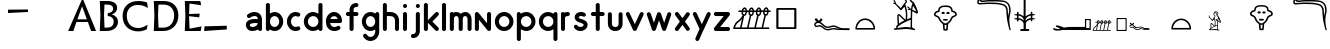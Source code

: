 SplineFontDB: 3.0
FontName: myfont
FullName: myhiero
FamilyName: hiero
Weight: Normal
Copyright: 
Version: 0.0
ItalicAngle: 0
UnderlinePosition: 0
UnderlineWidth: 0
Ascent: 750
Descent: 250
sfntRevision: 0x00000000
LayerCount: 2
Layer: 0 0 "Back"  1
Layer: 1 0 "Fore"  0
XUID: [1021 545 239638922 7380646]
FSType: 4
OS2Version: 4
OS2_WeightWidthSlopeOnly: 0
OS2_UseTypoMetrics: 0
CreationTime: 1464882663
ModificationTime: 1483997881
PfmFamily: 81
TTFWeight: 400
TTFWidth: 5
LineGap: 200
VLineGap: 0
Panose: 0 0 0 0 0 0 0 0 0 0
OS2TypoAscent: 750
OS2TypoAOffset: 0
OS2TypoDescent: -250
OS2TypoDOffset: 0
OS2TypoLinegap: 200
OS2WinAscent: 775
OS2WinAOffset: 0
OS2WinDescent: 10
OS2WinDOffset: 0
HheadAscent: 750
HheadAOffset: 0
HheadDescent: -250
HheadDOffset: 0
OS2SubXSize: 0
OS2SubYSize: 0
OS2SubXOff: 0
OS2SubYOff: 0
OS2SupXSize: 0
OS2SupYSize: 0
OS2SupXOff: 0
OS2SupYOff: 0
OS2StrikeYSize: 0
OS2StrikeYPos: 0
OS2Vendor: 'NONE'
OS2CodePages: 00000000.00000000
OS2UnicodeRanges: 00000000.00000000.00000000.00000000
MarkAttachClasses: 1
DEI: 91125
LangName: 1033 "" "blah blahstyle" "Regular" "" "" "0.000" "" "" "" "" "" "" "" "" "" "" "blah" "blahstyle" 
Encoding: UnicodeBmp
UnicodeInterp: none
NameList: Adobe Glyph List
DisplaySize: -24
AntiAlias: 1
FitToEm: 1
WinInfo: 46 46 15
BeginPrivate: 2
BlueScale 8 0.039625
ExpansionFactor 4 0.06
EndPrivate
BeginChars: 65540 74

StartChar: .notdef
Encoding: 65536 -1 0
Width: 500
Flags: W
LayerCount: 2
Fore
SplineSet
50 -250 m 1
 50 750 l 1
 450 750 l 1
 450 -250 l 1
 50 -250 l 1
100 -200 m 1
 400 -200 l 1
 400 700 l 1
 100 700 l 1
 100 -200 l 1
EndSplineSet
Validated: 1
EndChar

StartChar: space
Encoding: 32 32 1
Width: 0
Flags: HW
LayerCount: 2
Fore
SplineSet
0 34 m 25
 72.375 48.0254 l 25
 84.25 32.5254 l 29
 0 0 l 25
 0 34 l 25
EndSplineSet
EndChar

StartChar: exclam
Encoding: 33 33 2
Width: 500
Flags: W
LayerCount: 2
EndChar

StartChar: quotesingle
Encoding: 39 39 3
Width: 500
Flags: W
LayerCount: 2
EndChar

StartChar: quotedbl
Encoding: 34 34 4
Width: 500
Flags: W
LayerCount: 2
EndChar

StartChar: numbersign
Encoding: 35 35 5
Width: 500
Flags: W
LayerCount: 2
EndChar

StartChar: dollar
Encoding: 36 36 6
Width: 500
Flags: W
LayerCount: 2
EndChar

StartChar: percent
Encoding: 37 37 7
Width: 500
Flags: W
LayerCount: 2
EndChar

StartChar: ampersand
Encoding: 38 38 8
Width: 500
Flags: W
LayerCount: 2
EndChar

StartChar: parenleft
Encoding: 40 40 9
Width: 500
Flags: W
LayerCount: 2
EndChar

StartChar: parenright
Encoding: 41 41 10
Width: 500
Flags: W
LayerCount: 2
EndChar

StartChar: asterisk
Encoding: 42 42 11
Width: 500
Flags: W
LayerCount: 2
EndChar

StartChar: plus
Encoding: 43 43 12
Width: 500
Flags: W
LayerCount: 2
EndChar

StartChar: comma
Encoding: 44 44 13
Width: 0
Flags: HW
LayerCount: 2
Fore
SplineSet
0 532 m 25
 500 532 l 25
 500 469 l 25
 0 448 l 25
 0 532 l 25
EndSplineSet
EndChar

StartChar: hyphen
Encoding: 45 45 14
Width: 500
Flags: W
LayerCount: 2
EndChar

StartChar: period
Encoding: 46 46 15
Width: 0
Flags: HW
LayerCount: 2
EndChar

StartChar: slash
Encoding: 47 47 16
Width: 500
Flags: W
LayerCount: 2
EndChar

StartChar: six
Encoding: 54 54 17
Width: 500
Flags: W
LayerCount: 2
EndChar

StartChar: seven
Encoding: 55 55 18
Width: 707
Flags: W
HStem: 0 21G<5 140.156 570.569 702> 218 67<235 472>
LayerCount: 2
Fore
SplineSet
472 285 m 1
 352 611 l 1
 235 285 l 1
 472 285 l 1
578 0 m 1
 497 218 l 1
 211 218 l 1
 133 0 l 1
 5 0 l 1
 5 2 l 1
 346 775 l 1
 381 775 l 1
 702 2 l 1
 702 0 l 1
 578 0 l 1
EndSplineSet
Validated: 1
EndChar

StartChar: eight
Encoding: 56 56 19
Width: 605
Flags: W
HStem: 0 84<213 374.81> 366 71<293 369.319> 661 89<212 375.318>
VStem: 95 118<84 183.867 583.867 661> 110 91<213.167 560.133> 429 100<492.233 616.215> 444 106<148.507 303.612>
LayerCount: 2
Fore
SplineSet
95 750 m 1xf0
 288 750 l 2
 447 750 529 678 529 579 c 0xf4
 529 495 478 428 391 405 c 1
 391 404 l 1
 505 378 550 305 550 226 c 0
 550 114 465 0 254 0 c 2
 95 0 l 1xf2
 110 394 l 1xe8
 95 750 l 1xf0
201 394 m 1xec
 213 84 l 1
 280 84 l 2
 383 84 444 134 444 234 c 0xf2
 444 312 379 361 293 366 c 1
 293 437 l 1
 376 448 429 483 429 556 c 0
 429 616 384 661 271 661 c 2
 212 661 l 1
 201 394 l 1xec
EndSplineSet
Validated: 1
EndChar

StartChar: nine
Encoding: 57 57 20
Width: 747
Flags: W
HStem: -10 85<338.381 571.531> 661 99<330.74 586.125>
VStem: 65 105<258.041 503.71>
LayerCount: 2
Fore
SplineSet
670 44 m 1
 635 23 546 -10 454 -10 c 0
 235 -10 65 133 65 378 c 0
 65 617 219 760 460 760 c 0
 552 760 636 738 677 725 c 1
 697 583 l 1
 695 583 l 1
 627 631 554 661 439 661 c 0
 328 661 170 594 170 391 c 0
 170 203 271 75 456 75 c 0
 535 75 615 107 688 159 c 1
 690 159 l 1
 670 44 l 1
EndSplineSet
Validated: 1
EndChar

StartChar: colon
Encoding: 58 58 21
Width: 775
Flags: W
HStem: 0 84<213 439.891> 660 90<212 454.355>
VStem: 95 118<84 183.867 583.867 660> 110 91<213.167 560.133> 604 106<261.52 503.928>
LayerCount: 2
Fore
SplineSet
201 394 m 1xd8
 213 84 l 1xe8
 329 84 l 2
 490 84 604 194 604 394 c 1
 603 561 493 660 347 660 c 2
 212 660 l 1
 201 394 l 1xd8
95 0 m 1
 110 394 l 1xd8
 95 750 l 1
 346 750 l 2
 550 750 710 628 710 389 c 0
 710 168 560 0 329 0 c 2
 95 0 l 1
EndSplineSet
Validated: 1
EndChar

StartChar: semicolon
Encoding: 59 59 22
Width: 569
Flags: W
HStem: 0 21G<95 496.652> 371 55<202 263.552>
VStem: 95 119<59 183.867 583.867 688>
LayerCount: 2
Fore
SplineSet
95 0 m 1
 110 394 l 1
 95 750 l 1
 484 750 l 1
 504 646 l 1
 502 646 l 1
 213 688 l 1
 202 426 l 1
 467 435 l 1
 457 342 l 1
 202 371 l 1
 214 59 l 1
 512 115 l 1
 514 115 l 1
 493 0 l 1
 95 0 l 1
EndSplineSet
Validated: 1
EndChar

StartChar: f
Encoding: 102 102 23
Width: 401
Flags: W
HStem: 0 21G<182.668 196.668> 365 101<63.47 139 240.001 346.046> 607 101<256.383 346.046>
VStem: 139 101.001<15.47 365 466 576.625>
LayerCount: 2
Fore
SplineSet
310 466 m 1
 324.667 466 336.834 461 346.501 451 c 0
 356.168 441 361.001 429 361.001 415 c 0
 361.001 401 356.168 389.167 346.501 379.5 c 0
 336.833 369.833 324.666 365 310.001 365 c 2
 240.001 365 l 1
 240.001 50 l 2
 240.001 36.667 235.001 25 225.001 15 c 0
 215.001 5 203.334 0 190.001 0 c 0
 175.334 0 163.167 5 153.5 15 c 0
 143.833 25 139 36.667 139 50 c 2
 139 365 l 1
 98 365 l 2
 84.667 365 73 369.833 63 379.5 c 0
 53 389.167 48 401 48 415 c 0
 48 429 53 441 63 451 c 0
 73 461 84.667 466 98 466 c 2
 139 466 l 1
 139 536 l 2
 139 540 140 550 142 566 c 0
 144 582 149.667 599.667 159 619 c 0
 173 648.333 193.167 670.5 219.5 685.5 c 0
 245.833 700.5 276 708 310 708 c 0
 324.667 708 336.834 703 346.501 693 c 0
 356.168 683 361.001 671.333 361.001 658 c 0
 361.001 644 356.168 632 346.501 622 c 0
 336.833 612 324.666 607 310.001 607 c 0
 291.333 607 277.666 603.833 269 597.5 c 0
 260.333 591.167 254.333 584 251 576 c 1
 251 577 l 1
 246.333 569 243.333 561 242 553 c 0
 240.667 545 240 539.333 240 536 c 2
 240 466 l 1
 310 466 l 1
EndSplineSet
Validated: 5
EndChar

StartChar: g
Encoding: 103 103 24
Width: 517
Flags: W
HStem: -243.002 101.002<201.627 328.557> 0 100.998<199.338 329.059> 364.998 101.002<200.269 327.514>
VStem: 47.001 101.001<155.264 310.234> 381.001 99.999<-87.2097 35 156.542 308.454>
LayerCount: 2
Fore
SplineSet
481 -10 m 2
 481 -38 476.334 -65.335 467.001 -92.002 c 0
 457.668 -118.669 444.335 -143.002 427.002 -165.002 c 1
 406.335 -187.002 381.335 -205.502 352.002 -220.502 c 0
 322.669 -235.502 293.002 -243.002 263.002 -243.002 c 2
 250.002 -243.002 l 1
 216.669 -240.336 185.502 -230.169 156.502 -212.502 c 0
 127.502 -194.835 103.335 -171.335 84.002 -142.002 c 1
 85.002 -142.002 l 1
 79.669 -131.336 77.002 -122.336 77.002 -115.002 c 0
 77.002 -106.335 79.002 -98.168 83.002 -90.501 c 0
 87.002 -82.834 92.669 -76.667 100.002 -72 c 0
 107.335 -66.667 116.668 -64 128.001 -64 c 0
 136.668 -64 144.501 -66 151.501 -70 c 0
 158.501 -74 164.668 -79.333 170.001 -86 c 0
 180.001 -102 192.668 -115 208.001 -125 c 0
 223.334 -135 239.334 -140.667 256.001 -142 c 1
 263.001 -142 l 2
 297.001 -142 326.001 -128.333 350.001 -101 c 1
 370.668 -75 381.001 -44.667 381.001 -10 c 2
 381.001 35 l 1
 360.334 24.333 340.334 15.833 321.001 9.5 c 0
 301.668 3.167 282.668 0 264.001 0 c 0
 234.001 0 205.834 6.16699 179.501 18.5 c 0
 153.168 30.833 130.168 47.5 110.501 68.5 c 0
 90.834 89.5 75.334 114.167 64.001 142.5 c 0
 52.668 170.833 47.001 201 47.001 233 c 0
 47.001 265 52.668 295.167 64.001 323.5 c 0
 75.334 351.833 90.834 376.5 110.501 397.5 c 0
 130.168 418.5 153.168 435.167 179.501 447.5 c 0
 205.834 459.833 234.001 466 264.001 466 c 0
 303.334 466 342.667 453.667 382 429 c 1
 387.333 439.667 394.5 448.5 403.5 455.5 c 0
 412.5 462.5 421.667 466 431 466 c 0
 444.333 466 456 461 466 451 c 0
 476 441 481 429.333 481 416 c 2
 481 -10 l 2
264.001 100.998 m 0
 280.001 100.998 295.167 104.331 309.5 110.998 c 0
 323.834 117.665 336.167 126.998 346.5 138.998 c 0
 356.835 150.998 365.168 164.998 371.5 180.998 c 0
 377.833 196.998 381 214.331 381 232.998 c 0
 381 250.998 377.833 267.998 371.5 283.998 c 0
 365.167 299.998 356.834 313.998 346.501 325.998 c 0
 336.168 337.998 323.835 347.498 309.502 354.498 c 0
 295.169 361.498 280.002 364.998 264.002 364.998 c 0
 248.002 364.998 232.835 361.498 218.502 354.498 c 0
 204.168 347.498 191.835 337.998 181.502 325.998 c 0
 171.169 313.998 163.002 299.998 157.002 283.998 c 0
 151.002 267.998 148.002 250.998 148.002 232.998 c 0
 148.002 214.331 151.002 196.998 157.002 180.998 c 0
 163.002 164.998 171.169 150.998 181.502 138.998 c 0
 191.835 126.998 204.168 117.665 218.501 110.998 c 0
 232.834 104.331 248.001 100.998 264.001 100.998 c 0
EndSplineSet
Validated: 1
EndChar

StartChar: h
Encoding: 104 104 25
Width: 488
Flags: W
HStem: 0 21.001G<90.3335 103.667 393.332 406.999> 365 101<147 309.123> 688 20G<90.3335 103.667>
VStem: 47 100<9.15527 365 466 698.845> 349.999 101<9.15629 324.796>
LayerCount: 2
Fore
SplineSet
423 364 m 0
 429.667 352 434.832 340.332 438.499 328.999 c 0
 442.166 317.666 444.999 307.333 446.999 298 c 0
 448.999 288.667 450.166 280.834 450.499 274.501 c 0
 450.832 268.168 450.999 264.001 450.999 262.001 c 2
 450.999 50.001 l 2
 450.999 36.668 445.999 25.001 435.999 15.001 c 0
 425.999 5.00101 413.999 0.00100708 399.999 0.00100708 c 0
 386.666 0.00100708 374.999 5.00101 364.999 15.001 c 0
 354.999 25.001 349.999 36.668 349.999 50.001 c 2
 349.999 262.001 l 2
 349.999 263.336 349.166 269.669 347.499 281 c 0
 345.832 292.335 340.999 304.668 332.999 318 c 0
 313.666 349.333 279.333 365 230 365 c 2
 147 365 l 1
 147 50 l 2
 147 36.667 142 25 132 15 c 0
 122 5 110.333 0 97 0 c 0
 83.667 0 72 5 62 15 c 0
 52 25 47 36.667 47 50 c 2
 47 658 l 2
 47 671.333 52 683 62 693 c 0
 72 703 83.667 708 97 708 c 0
 110.333 708 122 703 132 693 c 0
 142 683 147 671.333 147 658 c 2
 147 466 l 1
 230 466 l 2
 274 466 312.667 457.167 346 439.5 c 0
 379.333 421.833 405 396.666 423 364 c 0
EndSplineSet
Validated: 1
EndChar

StartChar: i
Encoding: 105 105 26
Width: 197
Flags: W
HStem: 0 21G<93.3335 107> 446 20G<93.3335 107> 576 101<59.1553 135.53>
VStem: 50 101<9.15527 450.53 591.47 667.845>
LayerCount: 2
Fore
SplineSet
100 0 m 0
 86.667 0 75 5 65 15 c 0
 55 25 50 36.667 50 50 c 2
 50 415 l 2
 50 429 55 441 65 451 c 0
 75 461 86.667 466 100 466 c 0
 114 466 126 461 136 451 c 0
 146 441 151 429 151 415 c 2
 151 50 l 2
 151 36.667 146 25 136 15 c 0
 126 5 114 0 100 0 c 0
151 627 m 0
 151 613 146 601 136 591 c 0
 126 581 114 576 100 576 c 0
 86.667 576 75 581 65 591 c 0
 55 601 50 613 50 627 c 0
 50 640.333 55 652 65 662 c 0
 75 672 86.667 677 100 677 c 0
 114 677 126 672 136 662 c 0
 146 652 151 640.333 151 627 c 0
EndSplineSet
Validated: 1
EndChar

StartChar: j
Encoding: 106 106 27
Width: 314
Flags: W
HStem: -182 100.997<58.1553 152.782> 445.999 20G<214.333 228> 576 101<186.47 262.845>
VStem: 171 101<-48.7831 450.529 591.47 667.845>
LayerCount: 2
Fore
SplineSet
272 627 m 0
 272 613 267 601 257 591 c 0
 247 581 235.333 576 222 576 c 0
 208 576 196 581 186 591 c 0
 176 601 171 613 171 627 c 0
 171 640.333 176 652 186 662 c 0
 196 672 208 677 222 677 c 0
 235.333 677 247 672 257 662 c 0
 267 652 272 640.333 272 627 c 0
99 -182 m 0
 85.667 -182 74 -177.003 64 -167.003 c 0
 54 -157.003 49 -145.336 49 -132.003 c 0
 49 -118.003 54 -106.003 64 -96.0029 c 0
 74 -86.0029 85.667 -81.0029 99 -81.0029 c 0
 118.333 -81.0029 132.333 -77.6699 141 -71.0029 c 0
 149.667 -64.3359 156 -56.6689 160 -48.0019 c 1
 160 -49.0019 l 1
 162.667 -44.3349 164.5 -39.6679 165.5 -35.0009 c 0
 166.5 -30.3339 167.667 -26.3339 169 -23.0009 c 2
 171 -11.0009 l 1
 171 414.999 l 2
 171 428.999 176 440.999 186 450.999 c 0
 196 460.999 207.667 465.999 221 465.999 c 0
 235 465.999 247 460.999 257 450.999 c 0
 267 440.999 272 428.999 272 414.999 c 2
 272 -10.0009 l 2
 272 -14.0009 271 -24.1679 269 -40.5009 c 0
 267 -56.8339 261 -74.6669 251 -93.9999 c 0
 237 -122.667 217 -144.5 191 -159.5 c 0
 165 -174.5 134.333 -182 99 -182 c 0
EndSplineSet
Validated: 1
EndChar

StartChar: k
Encoding: 107 107 28
Width: 459
Flags: W
HStem: 0 21G<90.3335 104 363.667 378> 445 20G<364 377.333> 688 20G<90.3335 104>
VStem: 47 101<9.15527 202 264 698.845>
LayerCount: 2
Fore
SplineSet
407 86 m 2
 412.333 80.667 416 75.167 418 69.5 c 0
 420 63.833 421 57.333 421 50 c 0
 421 36 416.333 24.333 407 15 c 0
 397 5 385 0 371 0 c 0
 356.333 0 344.666 5 336 15 c 2
 148 202 l 1
 148 50 l 2
 148 36.667 143 25 133 15 c 0
 123 5 111 0 97 0 c 0
 83.667 0 72 5 62 15 c 0
 52 25 47 36.667 47 50 c 2
 47 658 l 2
 47 671.333 52 683 62 693 c 0
 72 703 83.667 708 97 708 c 0
 111 708 123 703 133 693 c 0
 143 683 148 671.333 148 658 c 2
 148 264 l 1
 336 451 l 2
 345.333 460.333 357 465 371 465 c 0
 383.667 465 395.667 460.333 407 451 c 1
 416.333 440.333 421 428.333 421 415 c 0
 421 401.667 416.333 389.667 407 379 c 2
 260 232 l 1
 407 86 l 2
EndSplineSet
Validated: 1
EndChar

StartChar: l
Encoding: 108 108 29
Width: 197
Flags: W
HStem: 0 21G<93.3335 107> 688 20G<93.3335 107>
VStem: 50 101<9.15527 698.845>
LayerCount: 2
Fore
SplineSet
100 708 m 0
 114 708 126 703 136 693 c 0
 146 683 151 671.333 151 658 c 2
 151 50 l 2
 151 36.667 146 25 136 15 c 0
 126 5 114 0 100 0 c 0
 86.667 0 75 5 65 15 c 0
 55 25 50 36.667 50 50 c 2
 50 658 l 2
 50 671.333 55 683 65 693 c 0
 75 703 86.667 708 100 708 c 0
EndSplineSet
Validated: 1
EndChar

StartChar: m
Encoding: 109 109 30
Width: 623
Flags: W
HStem: 0 21G<89.3335 103 310.333 324.333 532.331 545.998> 365 101<162.78 244.166 391.501 465.359>
VStem: 46 101<9.15527 350.554> 267 102<15.47 351.221> 488.998 101<9.15527 350.392>
LayerCount: 2
Fore
SplineSet
429 466 m 0
 459 466 484.165 460 504.498 448 c 0
 524.831 436 541.331 421.167 553.998 403.5 c 0
 566.669 385.833 575.836 366.5 581.498 345.5 c 0
 587.165 324.5 589.998 305 589.998 287 c 2
 589.998 50 l 2
 589.998 36.667 584.998 25 574.998 15 c 0
 564.998 5 552.998 0 538.998 0 c 0
 525.665 0 513.998 5 503.998 15 c 0
 493.998 25 488.998 36.667 488.998 50 c 2
 488.998 287 l 2
 488.998 291 488.331 297.333 486.998 306 c 0
 485.665 314.667 482.665 323.667 477.998 333 c 0
 472.665 344.333 466.498 352.5 459.498 357.5 c 0
 452.498 362.5 442.331 365 428.998 365 c 0
 415.665 365 405.332 362.5 397.999 357.5 c 0
 390.666 352.5 384.333 344.333 379 333 c 0
 375 323.667 372.333 314.667 371 306 c 0
 369.667 297.333 369 291 369 287 c 2
 369 50 l 2
 369 36.667 364 25 354 15 c 0
 344 5 331.667 0 317 0 c 0
 303.667 0 292 5 282 15 c 0
 272 25 267 36.667 267 50 c 2
 267 287 l 2
 267 291 266.333 297.333 265 306 c 0
 263.667 314.667 261 323.667 257 333 c 0
 251.666 344.333 245.333 352.5 238 357.5 c 0
 230.666 362.5 220.333 365 207 365 c 0
 183.667 365 167 354.333 157 333 c 0
 153 323.667 150.333 314.667 149 306 c 0
 147.667 297.333 147 291 147 287 c 2
 147 50 l 2
 147 36.667 142 25 132 15 c 0
 122 5 110 0 96 0 c 0
 82.667 0 71 5 61 15 c 0
 51 25 46 36.667 46 50 c 2
 46 415 l 2
 46 429 51 441 61 451 c 0
 71 461 82.667 466 96 466 c 0
 102 466 108.333 464.333 115 461 c 0
 121.667 457.667 127.667 453.667 133 449 c 1
 145 454.333 157 458.5 169 461.5 c 0
 181 464.5 193.667 466 207 466 c 0
 229.667 466 250.167 462 268.5 454 c 0
 286.833 446 303 435.333 317 422 c 1
 332.333 435.333 349 446 367 454 c 0
 385 462 405.667 466 429 466 c 0
EndSplineSet
Validated: 1
EndChar

StartChar: n
Encoding: 110 110 31
Width: 488
Flags: W
HStem: -0.00100708 20.999G<90.3325 103.999 396.999 403.332> 446 20G<96.3325 101.333 394.333 407.667>
VStem: 46.999 101<9.15427 275.999> 351 99.999<191 456.844>
LayerCount: 2
Fore
SplineSet
401 466 m 0
 414.333 466 425.999 460.999 435.999 450.999 c 0
 445.999 440.999 450.999 428.999 450.999 414.999 c 2
 450.999 49.999 l 2
 450.999 39.332 447.999 29.665 441.999 20.998 c 0
 435.999 12.331 427.999 6.33099 417.999 2.99799 c 0
 412.666 0.997993 406.666 -0.00200653 399.999 -0.00200653 c 0
 393.999 -0.00200653 387.499 1.831 380.499 5.49799 c 0
 373.499 9.16498 367.666 13.332 362.999 17.999 c 2
 147.999 275.999 l 1
 147.999 49.999 l 2
 147.999 36.666 142.999 24.999 132.999 14.999 c 0
 122.999 4.99899 110.999 -0.00100708 96.999 -0.00100708 c 0
 83.666 -0.00100708 71.999 4.99899 61.999 14.999 c 0
 51.999 24.999 46.999 36.666 46.999 49.999 c 2
 46.999 414.999 l 2
 46.999 425.666 49.832 435.333 55.499 444 c 0
 61.166 452.667 68.999 459 78.999 463 c 0
 81.666 464.348 84.666 465.181 87.999 465.5 c 0
 91.333 465.833 94.666 466 97.999 466 c 0
 104.666 466 111.333 464 118 460 c 0
 124.667 456 130.667 452 136 448 c 1
 351 191 l 1
 351 415 l 2
 351 429 356 441 366 451 c 0
 376 461 387.667 466 401 466 c 0
EndSplineSet
Validated: 1
EndChar

StartChar: o
Encoding: 111 111 32
Width: 547
Flags: W
HStem: 0.00100708 100.998<206.075 353.106> 364.999 101.001<207.088 352.095>
VStem: 46 101<160.088 305.095> 411 101<159.075 306.106>
LayerCount: 2
Fore
SplineSet
279 466 m 0
 311 466 341.167 459.832 369.5 447.499 c 0
 397.833 435.166 422.5 418.333 443.5 397 c 0
 464.5 375.667 481.167 350.834 493.5 322.501 c 0
 505.833 294.168 512 264.001 512 232.001 c 0
 512 200.001 505.833 169.834 493.5 141.501 c 0
 481.167 113.168 464.5 88.501 443.5 67.501 c 0
 422.5 46.501 397.833 30.001 369.5 18.001 c 0
 341.167 6.00101 311 0.00100708 279 0.00100708 c 0
 247 0.00100708 216.833 6.00101 188.5 18.001 c 0
 160.167 30.001 135.5 46.501 114.5 67.501 c 0
 93.5 88.501 76.833 113.168 64.5 141.501 c 0
 52.167 169.834 46 200.001 46 232.001 c 0
 46 264.001 52.167 294.168 64.5 322.501 c 0
 76.833 350.835 93.5 375.668 114.5 397.001 c 0
 135.5 418.335 160.167 435.168 188.5 447.5 c 0
 216.833 459.833 247 466 279 466 c 0
279 100.999 m 0
 297.667 100.999 315 104.332 331 110.999 c 0
 347 117.666 361 126.999 373 138.999 c 0
 385 150.999 394.333 164.999 401 180.999 c 0
 407.667 196.999 411 213.999 411 231.999 c 0
 411 250.666 407.667 267.999 401 283.999 c 0
 394.333 299.999 385 313.999 373 325.999 c 0
 361 337.999 347 347.499 331 354.499 c 0
 315 361.499 297.667 364.999 279 364.999 c 0
 261 364.999 244 361.499 228 354.499 c 0
 212 347.499 198 337.999 186 325.999 c 0
 174 313.999 164.5 299.999 157.5 283.999 c 0
 150.5 267.999 147 250.666 147 231.999 c 0
 147 213.999 150.5 196.999 157.5 180.999 c 0
 164.5 164.999 174 150.999 186 138.999 c 0
 198 126.999 212 117.666 228 110.999 c 0
 244 104.332 261 100.999 279 100.999 c 0
EndSplineSet
Validated: 1
EndChar

StartChar: p
Encoding: 112 112 33
Width: 547
Flags: W
HStem: -243 21G<89.3335 103.333> 0.00100708 101<206.139 353.107> 365.001 101<207.048 352.096>
VStem: 46.002 100.999<-227.53 42 159.819 305.183> 411.002 100.999<158.895 305.926>
LayerCount: 2
Fore
SplineSet
96 -243 m 0
 82.667 -243 71.002 -237.999 61.002 -227.999 c 0
 51.002 -217.999 46.002 -206.332 46.002 -192.999 c 2
 46.002 416.001 l 2
 46.002 429.334 51.002 441.001 61.002 451.001 c 0
 71.002 461.001 82.669 466.001 96.002 466.001 c 0
 106.669 466.001 116.502 462.168 125.502 454.501 c 0
 134.502 446.834 141.669 437.334 147.002 426.001 c 1
 168.335 438.668 190.168 448.501 212.501 455.501 c 0
 234.834 462.501 257.001 466.001 279.001 466.001 c 0
 311.001 466.001 341.168 459.834 369.501 447.501 c 0
 397.834 435.168 422.501 418.501 443.501 397.501 c 0
 464.501 376.501 481.168 351.834 493.501 323.501 c 0
 505.834 295.168 512.001 265.001 512.001 233.001 c 0
 512.001 201.001 505.834 170.834 493.501 142.501 c 0
 481.168 114.168 464.501 89.501 443.501 68.501 c 0
 422.501 47.501 397.834 30.834 369.501 18.501 c 0
 341.168 6.16801 311.001 0.00100708 279.001 0.00100708 c 0
 258.334 0.00100708 236.834 3.668 214.501 11.001 c 0
 192.168 18.334 169.668 28.667 147.001 42 c 1
 147.001 -193 l 2
 147.001 -206.333 142.168 -218 132.501 -228 c 0
 122.834 -238 110.667 -243 96 -243 c 0
279.002 365.001 m 0
 261.002 365.001 244.002 361.501 228.002 354.501 c 0
 212.002 347.501 198.002 338.001 186.002 326.001 c 0
 174.002 314.001 164.502 300.001 157.502 284.001 c 0
 150.502 268.001 147.002 251.001 147.002 233.001 c 0
 147.002 214.334 150.502 197.001 157.502 181.001 c 0
 164.502 165.001 174.002 151.001 186.002 139.001 c 0
 198.002 127.001 212.002 117.668 228.002 111.001 c 0
 244.002 104.334 261.002 101.001 279.002 101.001 c 0
 297.669 101.001 315.002 104.334 331.002 111.001 c 0
 347.002 117.668 361.002 127.001 373.002 139.001 c 0
 385.002 151.001 394.335 165.001 401.002 181.001 c 0
 407.669 197.001 411.002 214.334 411.002 233.001 c 0
 411.002 251.001 407.669 268.001 401.002 284.001 c 0
 394.335 300.001 385.002 314.001 373.002 326.001 c 0
 361.002 338.001 347.002 347.501 331.002 354.501 c 0
 315.002 361.501 297.669 365.001 279.002 365.001 c 0
EndSplineSet
Validated: 1
EndChar

StartChar: q
Encoding: 113 113 34
Width: 547
Flags: W
HStem: -243.001 21G<454.333 468> -6.67572e-06 100.999<206.075 352.887> 364.999 101.001<207.088 351.996>
VStem: 46 101<159.905 304.912> 411 101<-233.846 41.999 159.157 305.841>
LayerCount: 2
Fore
SplineSet
512 -193 m 2
 512 -206.333 507 -218.001 497 -228.001 c 0
 487 -238.001 475 -243.001 461 -243.001 c 0
 447.667 -243.001 436 -238.001 426 -228.001 c 0
 416 -218.001 411 -206.334 411 -193.001 c 2
 411 41.999 l 1
 388.333 28.666 365.833 18.333 343.5 11 c 0
 321.167 3.66699 299.667 -6.67572e-06 279 -6.67572e-06 c 0
 247 -6.67572e-06 216.833 6.16698 188.5 18.5 c 0
 160.167 30.833 135.5 47.5 114.5 68.5 c 0
 93.5 89.5 76.833 114.167 64.5 142.5 c 0
 52.167 170.833 46 201 46 233 c 0
 46 265 52.167 295.167 64.5 323.5 c 0
 76.833 351.833 93.5 376.5 114.5 397.5 c 0
 135.5 418.5 160.167 435.167 188.5 447.5 c 0
 216.833 459.833 247 466 279 466 c 0
 300.334 466 322.167 462.333 344.5 455 c 0
 366.834 447.667 388.667 437.667 410 425 c 1
 415.335 437 422.668 446.833 432 454.5 c 0
 441.333 462.167 451 466 461 466 c 0
 475 466 487 461 497 451 c 0
 507 441 512 429.333 512 416 c 2
 512 -193 l 2
411 232.999 m 0
 411 250.999 407.667 267.999 401 283.999 c 0
 394.333 299.999 385 313.999 373 325.999 c 0
 361 337.999 347 347.499 331 354.499 c 0
 315 361.499 297.667 364.999 279 364.999 c 0
 261 364.999 244 361.499 228 354.499 c 0
 212 347.499 198 337.999 186 325.999 c 0
 174 313.999 164.5 299.999 157.5 283.999 c 0
 150.5 267.999 147 250.999 147 232.999 c 0
 147 214.332 150.5 196.999 157.5 180.999 c 0
 164.5 164.999 174 150.999 186 138.999 c 0
 198 126.999 212 117.666 228 110.999 c 0
 244 104.332 261 100.999 279 100.999 c 0
 297.667 100.999 315 104.332 331 110.999 c 0
 347 117.666 361 126.999 373 138.999 c 0
 385 150.999 394.333 164.999 401 180.999 c 0
 407.667 196.999 411 214.332 411 232.999 c 0
EndSplineSet
Validated: 1
EndChar

StartChar: r
Encoding: 114 114 35
Width: 313
Flags: W
HStem: 0 21G<92.3345 106.001> 364.999 101.001<156.752 255.531>
VStem: 49.001 101<9.15527 340.875>
LayerCount: 2
Fore
SplineSet
221 466 m 0
 234.333 466 246.001 460.999 256.001 450.999 c 0
 266.001 440.999 271.001 428.999 271.001 414.999 c 0
 271.001 400.999 266.001 389.166 256.001 379.499 c 0
 246.001 369.832 234.334 364.999 221.001 364.999 c 0
 209.668 364.999 197.501 363.332 184.501 359.999 c 0
 171.501 356.666 161.668 350.333 155.001 341 c 0
 153.666 338.333 152.333 335 151.001 331 c 0
 150.334 329 150.001 327.333 150.001 326 c 2
 150.001 50 l 2
 150.001 36.667 145.001 25 135.001 15 c 0
 125.001 5 113.001 0 99.001 0 c 0
 85.668 0 74.001 5 64.001 15 c 0
 54.001 25 49.001 36.667 49.001 50 c 2
 49.001 415 l 2
 49.001 429 54.001 441 64.001 451 c 0
 74.001 461 85.668 466 99.001 466 c 0
 105.668 466 112.168 464.5 118.501 461.5 c 0
 124.834 458.5 130.667 454.667 136 450 c 1
 148.667 455.333 162 459.333 176 462 c 0
 190 464.667 205 466 221 466 c 0
EndSplineSet
Validated: 1
EndChar

StartChar: s
Encoding: 115 115 36
Width: 430
Flags: W
HStem: -0.0049057 101.003<149.294 274.849> 385.998 102<171.292 292.206>
VStem: 66.0039 100.998<324.252 376.594> 291.004 99.999<126.438 183.207>
LayerCount: 2
Fore
SplineSet
294 286 m 0
 313.334 276.667 329.17 266.996 341.503 256.996 c 0
 353.836 246.996 363.503 236.996 370.503 226.996 c 0
 377.503 216.996 382.503 207.163 385.503 197.496 c 0
 388.503 187.829 390.336 178.996 391.003 170.996 c 2
 391.003 159.996 l 2
 391.003 141.329 387.836 123.162 381.503 105.495 c 0
 375.17 87.8281 365.337 71.9951 352.004 57.9951 c 0
 334.004 39.3281 312.837 24.9951 288.504 14.9951 c 0
 264.171 4.99509 237.338 -0.0049057 208.005 -0.0049057 c 0
 175.338 -0.0049057 145.338 7.49509 118.005 22.4951 c 0
 90.6719 37.4951 69.6719 57.6621 55.0049 82.9951 c 1
 50.3379 93.6621 48.0049 102.329 48.0049 108.996 c 0
 48.0049 117.663 50.0049 125.83 54.0049 133.497 c 0
 58.0049 141.164 64.3379 147.331 73.0049 151.998 c 0
 82.3379 156.665 90.6709 158.998 98.0039 158.998 c 0
 106.004 158.998 114.004 156.831 122.004 152.498 c 0
 130.004 148.165 136.337 141.665 141.004 132.998 c 0
 148.337 120.998 158.504 112.665 171.504 107.998 c 0
 184.504 103.331 196.671 100.998 208.004 100.998 c 0
 223.337 100.998 237.004 102.998 249.004 106.998 c 0
 261.004 110.998 270.671 117.331 278.004 125.998 c 1
 277.004 125.998 l 1
 286.337 135.331 291.004 147.998 291.004 163.998 c 1
 289.004 167.998 284.837 172.331 278.504 176.998 c 0
 272.171 181.665 264.504 186.498 255.504 191.498 c 0
 246.504 196.498 237.004 201.165 227.004 205.498 c 0
 217.004 209.831 207.337 212.998 198.004 214.998 c 1
 196.004 215.998 l 1
 181.337 219.998 166.337 225.498 151.004 232.498 c 0
 135.671 239.498 121.671 248.665 109.004 259.998 c 0
 96.3369 271.331 86.0039 284.831 78.0039 300.498 c 0
 70.0039 316.165 66.0039 334.665 66.0039 355.998 c 0
 66.0039 374.665 70.1709 391.998 78.5039 407.998 c 0
 86.8369 423.998 98.3369 437.998 113.004 449.998 c 0
 127.671 461.998 145.171 471.331 165.504 477.998 c 0
 185.837 484.665 207.67 487.998 231.003 487.998 c 0
 246.336 487.998 262.336 485.498 279.003 480.498 c 0
 295.67 475.498 310.67 468.665 324.003 459.998 c 0
 331.339 455.33 337.172 449.163 341.503 441.498 c 0
 345.836 433.831 348.003 425.998 348.003 417.998 c 0
 348.003 412.665 347.17 407.998 345.503 403.998 c 0
 343.831 399.998 341.664 395.665 339.003 390.998 c 1
 340.003 390.998 l 1
 330.67 375.665 316.67 367.998 298.003 367.998 c 0
 289.335 367.998 279.668 370.665 269.002 375.998 c 2
 271.002 374.998 l 2
 265.002 378.331 258.335 380.998 251.002 382.998 c 0
 243.669 384.998 237.002 385.998 231.002 385.998 c 0
 219.669 385.998 210.002 384.665 202.002 381.998 c 0
 194.002 379.331 187.335 376.331 182.002 372.998 c 0
 176.668 369.665 172.835 366.332 170.502 362.999 c 0
 168.169 359.666 167.002 357.333 167.002 356 c 0
 167.002 353.333 167.335 350.333 168.002 347 c 0
 168.669 343.667 170.669 340 174.002 336 c 0
 177.335 332 182.668 327.833 190.001 323.5 c 0
 197.334 319.167 207.667 315 221 311 c 0
 226.333 309.667 236 307 250 303 c 0
 264 299 278.667 293.333 294 286 c 0
EndSplineSet
Validated: 5
EndChar

StartChar: t
Encoding: 116 116 37
Width: 430
Flags: W
HStem: 0 21G<212.333 226> 365 101<63.47 169 269 375.53> 688 20G<212.333 226>
VStem: 169 100<15.47 365 466 692.53>
LayerCount: 2
Fore
SplineSet
341 466 m 1
 354.333 466 366 461 376 451 c 0
 386 441 391 429 391 415 c 0
 391 401 386 389.167 376 379.5 c 0
 366 369.833 354.333 365 341 365 c 2
 269 365 l 1
 269 50 l 2
 269 36.667 264.167 25 254.5 15 c 0
 244.833 5 233 0 219 0 c 0
 205.667 0 194 5 184 15 c 0
 174 25 169 36.667 169 50 c 2
 169 365 l 1
 98 365 l 2
 84.667 365 73 369.833 63 379.5 c 0
 53 389.167 48 401 48 415 c 0
 48 429 53 441 63 451 c 0
 73 461 84.667 466 98 466 c 2
 169 466 l 1
 169 658 l 2
 169 671.333 174 683 184 693 c 0
 194 703 205.667 708 219 708 c 0
 233 708 244.833 703 254.5 693 c 0
 264.167 683 269 671.333 269 658 c 2
 269 466 l 1
 341 466 l 1
EndSplineSet
Validated: 5
EndChar

StartChar: u
Encoding: 117 117 38
Width: 453
Flags: W
HStem: 0.00201416 101.001<170.119 293.277> 446 20.002G<90.3345 104.001 358.333 371.667>
VStem: 47.001 101<123.469 450.532> 315 100.001<122.607 456.845>
LayerCount: 2
Fore
SplineSet
365 466 m 0
 378.333 466 390.001 461.002 400.001 451.002 c 0
 410.001 441.002 415.001 429.002 415.001 415.002 c 2
 415.001 178.002 l 2
 415.001 174.669 414.001 164.502 412.001 147.502 c 0
 410.001 130.502 403.668 112.002 393.001 92.002 c 0
 377.668 62.002 356.168 39.169 328.501 23.502 c 0
 300.834 7.83501 268.667 0.00201416 232.001 0.00201416 c 0
 194.668 0.00201416 162.168 7.83502 134.501 23.502 c 0
 106.834 39.169 85.334 62.002 70.001 92.002 c 0
 58.668 112.002 52.001 130.502 50.001 147.502 c 0
 48.001 164.502 47.001 174.669 47.001 178.002 c 2
 47.001 415.002 l 2
 47.001 429.002 52.001 441.002 62.001 451.002 c 0
 72.001 461.002 83.668 466.002 97.001 466.002 c 0
 111.001 466.002 123.001 461.002 133.001 451.002 c 0
 143.001 441.002 148.001 429.002 148.001 415.002 c 2
 148.001 178.002 l 2
 148.001 176.669 148.668 171.502 150.001 162.502 c 0
 151.334 153.502 154.667 144.002 160 134.002 c 1
 165.333 126.669 172.833 119.336 182.5 112.003 c 0
 192.167 104.67 208.667 101.003 232 101.003 c 0
 254.667 101.003 271 104.67 281 112.003 c 0
 291 119.336 298.333 126.669 303 134.002 c 0
 308.336 143.335 311.669 152.668 313 162.001 c 0
 314.333 171.334 315 176.667 315 178 c 2
 315 415 l 2
 315 429 320 441 330 451 c 0
 340 461 351.667 466 365 466 c 0
EndSplineSet
Validated: 1
EndChar

StartChar: v
Encoding: 118 118 39
Width: 529
Flags: W
HStem: -3.05176e-05 21G<266.333 275.667> 445.999 20G<93.001 101.667 438.667 446.669>
LayerCount: 2
Fore
SplineSet
465 460 m 0
 474.333 456 481.331 449.831 485.998 441.498 c 0
 490.665 433.165 492.998 424.332 492.998 414.999 c 0
 492.998 410.332 492.498 406.332 491.498 402.999 c 0
 490.498 399.666 489.331 396.333 487.998 393 c 2
 314.998 28 l 2
 311.665 19.333 305.832 12.5 297.499 7.49997 c 0
 289.166 2.49997 280.333 -3.05176e-05 271 -3.05176e-05 c 0
 261.667 -3.05176e-05 252.834 2.83298 244.501 8.49997 c 0
 236.168 14.167 229.668 20.667 225.001 28 c 1
 52.001 393 l 2
 50.668 396.336 49.501 399.669 48.501 402.999 c 0
 47.501 406.332 47.001 410.332 47.001 414.999 c 0
 47.001 424.334 49.334 433.167 54.001 441.499 c 0
 58.668 449.832 65.668 455.999 75.001 459.999 c 1
 81.668 463.999 89.001 465.999 97.001 465.999 c 0
 106.334 465.999 115.167 463.332 123.5 457.999 c 0
 131.833 452.666 138 445.333 142 436 c 2
 271 168 l 1
 398 436 l 2
 402.667 444 409.167 451 417.5 457 c 0
 425.833 463 434.333 466 443 466 c 0
 450.337 466 457.67 464 465 460 c 0
EndSplineSet
Validated: 1
EndChar

StartChar: w
Encoding: 119 119 40
Width: 688
Flags: W
HStem: -0.00101376 21G<217.331 228.331 473.664 484.664> 444.999 21G<92.6646 101.332 343.667 357.667 601 609>
LayerCount: 2
Fore
SplineSet
624 463 m 1
 634.672 459 642.835 452.498 648.497 443.498 c 0
 654.164 434.498 656.997 424.998 656.997 414.998 c 0
 656.997 408.998 656.33 403.331 654.997 397.998 c 2
 526.997 32.998 l 2
 523.664 23.665 517.664 15.832 508.997 9.49899 c 0
 500.33 3.16599 490.33 -0.00101376 478.997 -0.00101376 c 0
 468.33 -0.00101376 458.663 3.16598 449.997 9.49899 c 0
 441.33 15.832 434.997 23.665 430.997 32.998 c 2
 350.997 261.998 l 1
 345.664 245.998 339.497 228.165 332.497 208.498 c 0
 325.497 188.831 318.497 168.831 311.497 148.498 c 0
 304.497 128.165 297.497 107.998 290.497 87.998 c 0
 283.497 67.998 276.997 49.665 270.997 32.998 c 0
 267.664 23.665 261.497 15.832 252.497 9.49899 c 0
 243.497 3.16599 233.664 -0.00101376 222.997 -0.00101376 c 0
 211.664 -0.00101376 201.664 3.16598 192.997 9.49899 c 0
 184.33 15.832 178.33 23.665 174.997 32.998 c 2
 46.9971 397.998 l 2
 45.6641 403.331 44.9971 408.998 44.9971 414.998 c 0
 44.9971 425.665 47.8301 435.332 53.4971 443.999 c 0
 59.1641 452.666 67.3311 458.999 77.9981 462.999 c 0
 83.3311 464.332 89.3311 464.999 95.9981 464.999 c 0
 106.665 464.999 116.332 462.166 124.999 456.499 c 0
 133.666 450.831 139.666 442.664 142.999 431.999 c 2
 222.999 203.999 l 1
 301.999 431.999 l 2
 305.332 443.334 311.332 451.667 319.999 456.999 c 0
 328.666 462.332 338.333 465.332 349 465.999 c 2
 353 465.999 l 2
 362.333 465.332 371.333 461.499 380 454.499 c 0
 388.667 447.499 395 439.999 399 431.999 c 1
 479 203.999 l 1
 559 431.999 l 2
 562.333 442.666 568.5 450.833 577.5 456.5 c 0
 586.5 462.167 596 465 606 465 c 0
 612 465 618 463.667 624 461 c 1
 624 463 l 1
EndSplineSet
Validated: 1
EndChar

StartChar: x
Encoding: 120 120 41
Width: 459
Flags: W
HStem: -0.00100708 21G<95 100.667> 449 20G<95.0001 105.667 367.333 376.667>
LayerCount: 2
Fore
SplineSet
411 84 m 2
 417.667 74 420.998 63.665 420.998 52.998 c 0
 420.998 36.998 414.331 23.998 400.998 13.998 c 0
 391.665 6.66499 381.665 2.998 370.998 2.998 c 0
 363.665 2.998 356.498 4.83101 349.498 8.498 c 0
 342.498 12.165 336.331 17.332 330.998 23.999 c 2
 235.998 150.999 l 1
 137.998 19.999 l 1
 132.665 14.666 126.332 9.99899 118.999 5.99899 c 0
 111.666 1.99899 104.333 -0.00100708 97 -0.00100708 c 0
 93 -0.00100708 88.167 0.832001 82.5 2.49899 c 0
 76.8331 4.16599 71.666 6.66598 66.999 9.99899 c 0
 61.666 15.332 56.999 21.332 52.999 27.999 c 0
 48.999 34.666 46.999 41.999 46.999 49.999 c 0
 46.999 54.666 47.999 59.833 49.999 65.5 c 0
 51.999 71.167 54.666 76 57.999 80 c 2
 171.999 234 l 1
 57.9991 389 l 1
 50.666 396.333 46.9991 406 46.9991 418 c 0
 46.9991 425.335 48.9991 432.668 52.9991 440 c 0
 56.9991 447.333 61.666 453.333 66.9991 458 c 0
 71.666 461.333 76.833 464 82.5001 466 c 0
 88.1671 468 93.0001 469 97.0001 469 c 0
 114.333 469 128 462.333 138 449 c 2
 236 318 l 1
 249.333 336.667 265 357.667 283 381 c 0
 301 404.334 317 425.667 331 445 c 0
 335.667 450.333 341.667 455 349 459 c 0
 356.334 463 363.667 465 371 465 c 0
 382.333 465 392.333 461.667 401 455 c 0
 414.333 445 421 432 421 416 c 0
 421 406 417.667 395.333 411 384 c 1
 299 234 l 1
 411 84 l 2
EndSplineSet
Validated: 1
EndChar

StartChar: y
Encoding: 121 121 42
Width: 529
Flags: W
HStem: -243.001 21G<156.335 162.668> 445.997 20G<93.001 101.667 438.667 446.669>
LayerCount: 2
Fore
SplineSet
316 30 m 1
 308.001 17.999 l 1
 204.001 -214.001 l 1
 198.668 -222.001 192.001 -228.834 184.001 -234.501 c 0
 176.001 -240.168 167.334 -243.001 158.001 -243.001 c 0
 154.668 -243.001 151.001 -242.668 147.001 -242.001 c 0
 143.001 -241.334 139.334 -240.334 136.001 -239.001 c 0
 126.668 -234.334 119.668 -227.834 115.001 -219.501 c 0
 110.334 -211.168 108.001 -202.335 108.001 -193.002 c 0
 108.001 -184.335 109.334 -177.335 112.001 -172.002 c 2
 213.001 51.998 l 1
 52.001 392.998 l 2
 50.668 396.334 49.501 399.667 48.501 402.997 c 0
 47.501 406.33 47.001 410.33 47.001 414.997 c 0
 47.001 424.332 49.334 433.165 54.001 441.497 c 0
 58.668 449.83 65.668 455.997 75.001 459.997 c 1
 81.668 463.997 89.001 465.997 97.001 465.997 c 0
 106.334 465.997 115.167 463.33 123.5 457.997 c 0
 131.833 452.664 138 445.331 142 435.998 c 2
 271 167.998 l 1
 398 435.998 l 2
 402.667 443.998 409.167 450.998 417.5 456.998 c 0
 425.833 462.998 434.333 465.998 443 465.998 c 0
 450.337 465.998 457.67 463.998 465 459.998 c 0
 474.333 455.998 481.333 449.831 486 441.498 c 0
 490.667 433.165 493 424.332 493 414.999 c 0
 493 410.332 492.5 406.332 491.5 402.999 c 0
 490.5 399.666 489.333 396.333 488 393 c 2
 316 30 l 1
EndSplineSet
Validated: 1
EndChar

StartChar: z
Encoding: 122 122 43
Width: 488
Flags: W
HStem: -0.000999451 101.001<205 441.845> 364.998 101<62.47 293>
LayerCount: 2
Fore
SplineSet
401 101 m 1
 414.333 101 426 95.999 436 85.999 c 0
 446 75.999 451 63.999 451 49.999 c 0
 451 36.666 446 24.999 436 14.999 c 0
 426 4.999 414.333 -0.000999451 401 -0.000999451 c 2
 97 -0.000999451 l 2
 87.667 -0.000999451 78.667 2.499 70 7.499 c 0
 61.333 12.499 55 19.666 51 28.999 c 0
 48.333 34.332 47 41.665 47 50.998 c 0
 47 62.998 50.667 73.665 58 82.998 c 2
 293 364.998 l 1
 97 364.998 l 2
 83.667 364.998 72 369.831 62 379.498 c 0
 52 389.165 47 400.998 47 414.998 c 0
 47 428.998 52 440.998 62 450.998 c 0
 72 460.998 83.667 465.998 97 465.998 c 2
 401 465.998 l 2
 410.335 465.998 419.168 462.998 427.5 456.998 c 0
 435.833 450.998 442.333 443.998 447 435.998 c 0
 448.333 432.665 449.333 429.332 450 425.999 c 0
 450.667 422.666 451 419.333 451 416 c 0
 451 404 447.333 392.667 440 382 c 1
 205 101 l 1
 401 101 l 1
EndSplineSet
Validated: 5
EndChar

StartChar: twosuperior
Encoding: 65537 -1 44
Width: 500
Flags: W
LayerCount: 2
EndChar

StartChar: threesuperior
Encoding: 65538 -1 45
Width: 500
Flags: W
LayerCount: 2
EndChar

StartChar: onesuperior
Encoding: 65539 -1 46
Width: 500
Flags: W
LayerCount: 2
EndChar

StartChar: quoteleft
Encoding: 8216 8216 47
Width: 500
Flags: W
LayerCount: 2
EndChar

StartChar: quoteright
Encoding: 8217 8217 48
Width: 500
Flags: W
LayerCount: 2
EndChar

StartChar: minus
Encoding: 8722 8722 49
Width: 500
Flags: W
LayerCount: 2
EndChar

StartChar: a
Encoding: 97 97 50
Width: 488
Flags: W
HStem: 1 100.999<160.998 297.462> 192 101.001<160.507 346.002> 365.001 100<180.361 319.187>
VStem: 47.002 100.001<112.319 174.817>
LayerCount: 2
Fore
SplineSet
451 50 m 2
 451 36.667 446.002 24.999 436.002 14.999 c 0
 426.002 4.999 414.335 -0.0010004 401.002 -0.0010004 c 0
 391.002 -0.0010004 381.502 3.499 372.502 10.499 c 0
 363.502 17.499 356.335 26.332 351.002 36.999 c 1
 329.669 25.666 307.002 16.833 283.002 10.5 c 0
 259.002 4.167 234.335 1 209.002 1 c 0
 167.002 1 132.502 11 105.502 31 c 0
 78.502 51 60.335 79.667 51.002 117 c 0
 48.335 127 47.002 137.667 47.002 149 c 0
 47.002 177.667 55.335 202.334 72.002 223.001 c 0
 82.669 237.668 95.669 249.501 111.002 258.501 c 0
 126.335 267.501 142.835 274.501 160.502 279.501 c 0
 178.169 284.501 196.669 288.001 216.002 290.001 c 0
 235.335 292.001 254.668 293.001 274.001 293.001 c 0
 284.668 293.001 297.168 292.668 311.501 292.001 c 0
 325.834 291.33 338.001 290.663 348.001 290.001 c 1
 345.332 303.334 341.665 315.834 337.001 327.501 c 0
 332.332 339.168 326.665 347.001 320.001 351.001 c 0
 302.668 360.334 283.668 365.001 263.001 365.001 c 0
 241.668 365.001 221.168 361.001 201.501 353.001 c 0
 181.834 345.001 166.334 336.334 155.001 327.001 c 0
 150.334 323.001 145.167 320.168 139.5 318.501 c 0
 133.833 316.834 128.333 316.001 123 316.001 c 0
 108.333 316.001 95.333 321.668 84 333.001 c 1
 76.667 342.334 73 353.334 73 366.001 c 0
 73 382.001 79 394.668 91 404.001 c 1
 110.333 421.334 132.166 434.834 156.499 444.501 c 0
 180.832 454.168 206.665 460.668 233.998 464.001 c 0
 239.331 464.668 243.998 465.001 247.998 465.001 c 2
 260.998 465.001 l 2
 278.998 465.001 297.665 462.501 316.998 457.501 c 0
 336.332 452.501 353.665 446.334 368.998 439.001 c 1
 387.665 427.668 402.332 413.501 412.999 396.501 c 0
 423.666 379.501 431.833 362.834 437.5 346.501 c 0
 443.167 330.168 446.667 315.668 448 303.001 c 0
 449.333 290.333 450 282.666 450 280 c 2
 450 117 l 1
 451 50 l 2
346.002 188.999 m 1
 336.669 189.666 326.171 190.334 314.504 191 c 0
 302.837 191.667 291.337 192 280.004 192 c 0
 265.337 192 250.17 191.333 234.503 190 c 0
 218.836 188.665 204.503 186.332 191.503 183 c 0
 178.503 179.667 167.836 175.167 159.503 169.5 c 0
 151.17 163.833 147.003 156.666 147.003 147.999 c 0
 147.003 131.332 153.503 119.499 166.503 112.499 c 0
 179.503 105.499 193.67 101.999 209.003 101.999 c 0
 219.67 101.999 228.67 102.499 236.003 103.499 c 0
 243.336 104.499 248.336 105.332 251.003 105.999 c 0
 252.336 106.666 253.669 106.999 255.002 106.999 c 0
 276.336 111.666 293.669 119.499 307.002 130.499 c 0
 320.335 141.499 330.002 151.999 336.002 161.999 c 1
 346.002 188.999 l 1
EndSplineSet
Validated: 1
EndChar

StartChar: b
Encoding: 98 98 51
Width: 517
Flags: W
HStem: 0.00100708 100.998<199.032 328.664> 364.999 101.001<200.082 327.734> 688 20G<90.3335 104>
VStem: 47 101.002<154.614 310.384 429 698.845> 381 100.001<156.408 308.092>
LayerCount: 2
Fore
SplineSet
264 466 m 0
 294 466 322.168 459.832 348.501 447.499 c 0
 374.834 435.166 397.834 418.333 417.501 397 c 0
 437.168 375.667 452.668 350.834 464.001 322.501 c 0
 475.334 294.168 481.001 264.001 481.001 232.001 c 0
 481.001 200.001 475.334 169.834 464.001 141.501 c 0
 452.668 113.168 437.168 88.501 417.501 67.501 c 0
 397.834 46.501 374.834 30.001 348.501 18.001 c 0
 322.168 6.00101 294.001 0.00100708 264.001 0.00100708 c 0
 244.001 0.00100708 224.168 3.168 204.501 9.50101 c 0
 184.834 15.834 165.667 24.667 147 36 c 1
 141 26 133.5 17.5 124.5 10.5 c 0
 115.5 3.50001 106.333 7.62939e-06 97 7.62939e-06 c 0
 83.667 7.62939e-06 72 5.00001 62 15 c 0
 52 25 47 36.667 47 50 c 2
 47 658 l 2
 47 671.333 52 683 62 693 c 0
 72 703 83.667 708 97 708 c 0
 111 708 123 703 133 693 c 0
 143 683 148 671.333 148 658 c 2
 148 429 l 1
 168 440.333 188 449.333 208 456 c 0
 228 462.667 246.667 466 264 466 c 0
264.001 100.999 m 0
 280.001 100.999 295.167 104.332 309.5 110.999 c 0
 323.834 117.666 336.167 126.999 346.5 138.999 c 0
 356.835 150.999 365.168 164.999 371.5 180.999 c 0
 377.833 196.999 381 213.999 381 231.999 c 0
 381 250.666 377.833 267.999 371.5 283.999 c 0
 365.167 299.999 356.834 313.999 346.501 325.999 c 0
 336.168 337.999 323.835 347.499 309.502 354.499 c 0
 295.169 361.499 280.002 364.999 264.002 364.999 c 0
 248.002 364.999 232.835 361.499 218.502 354.499 c 0
 204.168 347.499 191.835 337.999 181.502 325.999 c 0
 171.169 313.999 163.002 299.999 157.002 283.999 c 0
 151.002 267.999 148.002 250.666 148.002 231.999 c 0
 148.002 213.999 151.002 196.999 157.002 180.999 c 0
 163.002 164.999 171.169 150.999 181.502 138.999 c 0
 191.835 126.999 204.168 117.666 218.501 110.999 c 0
 232.834 104.332 248.001 100.999 264.001 100.999 c 0
EndSplineSet
Validated: 1
EndChar

StartChar: c
Encoding: 99 99 52
Width: 422
Flags: W
HStem: 0 100.999<200.947 331.844> 348.999 117<265 356.723> 364.999 101<201.697 344.721>
VStem: 48 101.001<156.407 308.091>
LayerCount: 2
Fore
SplineSet
265 0 m 1xb0
 235 0 206.833 5.99902 180.5 17.999 c 0
 154.167 29.999 131.167 46.499 111.5 67.499 c 0
 91.833 88.499 76.333 113.166 65 141.499 c 0
 53.667 169.832 48 199.999 48 231.999 c 0
 48 263.999 53.667 294.166 65 322.499 c 0
 76.333 350.833 91.833 375.666 111.5 396.999 c 0
 131.167 418.333 154.167 435.166 180.5 447.499 c 0
 206.833 459.832 235 465.999 265 465.999 c 0
 281 465.999 296.5 464.166 311.5 460.499 c 0
 326.5 456.829 341 451.662 355 444.999 c 0
 373.667 435.666 383 420.666 383 399.999 c 0
 383 393.332 381.333 385.999 378 377.999 c 0
 374 368.666 367.833 361.499 359.5 356.499 c 0
 351.167 351.499 342.334 348.999 333.001 348.999 c 0xd0
 327.001 348.999 319.668 350.666 311.001 353.999 c 0
 296.334 361.332 281.001 364.999 265.001 364.999 c 0
 249.001 364.999 234.001 361.499 220.001 354.499 c 0
 206.001 347.499 193.834 337.999 183.501 325.999 c 0
 173.167 313.999 164.834 299.999 158.501 283.999 c 0
 152.168 267.999 149.001 250.666 149.001 231.999 c 0
 149.001 213.999 152.168 196.999 158.501 180.999 c 0
 164.834 164.999 173.167 150.999 183.5 138.999 c 0
 193.833 126.999 206 117.666 220 110.999 c 0
 234 104.332 249 100.999 265 100.999 c 0
 282.334 100.999 297.667 104.332 311 110.999 c 0
 314.333 112.999 317.833 114.332 321.5 114.999 c 0
 325.167 115.666 328.667 115.999 332 115.999 c 0
 341.333 115.999 350.333 113.499 359 108.499 c 0
 367.667 103.499 374 96.332 378 86.999 c 0
 379.333 83.666 380.5 80.333 381.5 77 c 0
 382.5 73.667 383 70 383 66 c 0
 383 56.667 380.667 47.667 376 39 c 0
 371.333 30.333 364.333 24 355 20 c 0
 326.333 6.66697 296.333 -3.05176e-05 265 -3.05176e-05 c 1
 265 0 l 1xb0
EndSplineSet
Validated: 1
EndChar

StartChar: d
Encoding: 100 100 53
Width: 547
Flags: W
HStem: 0 100.999<206.073 352.845> 364.999 101<207.085 352.029> 688 20G<454.331 467.997>
VStem: 46 100.997<160.087 305.093> 410.997 101<159.157 305.841 424 698.845>
LayerCount: 2
Fore
SplineSet
46 232 m 0
 46 264 52.1641 294.166 64.4971 322.499 c 0
 76.8301 350.833 93.4971 375.666 114.497 396.999 c 0
 135.497 418.333 160.164 435.166 188.497 447.499 c 0
 216.83 459.832 246.997 465.999 278.997 465.999 c 0
 299.664 465.999 321.164 462.332 343.497 454.999 c 0
 365.83 447.666 388.33 437.333 410.997 424 c 1
 410.997 658 l 2
 410.997 671.333 415.997 683 425.997 693 c 0
 435.997 703 447.664 708 460.997 708 c 0
 474.997 708 486.997 703 496.997 693 c 0
 506.997 683 511.997 671.333 511.997 658 c 2
 511.997 50 l 2
 511.997 36.667 506.997 25 496.997 15 c 0
 486.997 5 474.997 0 460.997 0 c 0
 450.997 0 441.33 3.83301 431.997 11.5 c 0
 422.664 19.167 415.331 29 409.998 41 c 1
 388.665 28.333 366.832 18.333 344.499 11 c 0
 322.166 3.667 300.333 0 279 0 c 0
 247 0 216.833 6 188.5 18 c 0
 160.167 30 135.5 46.5 114.5 67.5 c 0
 93.5001 88.5 76.8331 113.167 64.5001 141.5 c 0
 52.1671 169.833 46.0001 200 46 232 c 0
146.997 231.999 m 0
 146.997 213.999 150.497 196.999 157.497 180.999 c 0
 164.497 164.999 173.997 150.999 185.997 138.999 c 0
 197.997 126.999 211.997 117.666 227.997 110.999 c 0
 243.997 104.332 260.997 100.999 278.997 100.999 c 0
 297.664 100.999 314.997 104.332 330.997 110.999 c 0
 346.997 117.666 360.997 126.999 372.997 138.999 c 0
 384.997 150.999 394.33 164.999 400.997 180.999 c 0
 407.664 196.999 410.997 213.999 410.997 231.999 c 0
 410.997 250.666 407.664 267.999 400.997 283.999 c 0
 394.33 299.999 384.997 313.999 372.997 325.999 c 0
 360.997 337.999 346.997 347.499 330.997 354.499 c 0
 314.997 361.499 297.664 364.999 278.997 364.999 c 0
 260.997 364.999 243.997 361.499 227.997 354.499 c 0
 211.997 347.499 197.997 337.999 185.997 325.999 c 0
 173.997 313.999 164.497 299.999 157.497 283.999 c 0
 150.497 267.999 146.997 250.666 146.997 231.999 c 0
EndSplineSet
Validated: 1
EndChar

StartChar: e
Encoding: 101 101 54
Width: 488
Flags: W
HStem: 0 100.999<193.63 336.781> 193.002 101<157.998 342.998> 362.002 104<192.664 312.253>
LayerCount: 2
Fore
SplineSet
264 0 m 1
 255.333 0 249.664 0.334961 246.997 1.00195 c 0
 216.33 2.33496 187.997 9.33496 161.997 22.0019 c 0
 135.997 34.6689 114.33 52.0019 96.9971 74.002 c 0
 63.6641 116.669 46.9971 169.669 46.9971 233.002 c 0
 46.9971 265.002 52.3301 295.169 62.9971 323.502 c 0
 73.6641 351.835 88.1641 376.502 106.497 397.502 c 0
 124.83 418.502 146.163 435.169 170.496 447.502 c 0
 194.829 459.835 220.996 466.002 248.996 466.002 c 0
 305.663 466.002 353.996 444.002 393.996 400.002 c 0
 412.663 379.335 426.83 355.668 436.497 329.002 c 0
 446.164 302.335 450.997 274.002 450.997 244.002 c 0
 450.997 230.002 445.997 218.002 435.997 208.002 c 0
 425.997 198.002 414.33 193.002 400.997 193.002 c 2
 149.997 193.002 l 1
 153.33 182.335 157.83 171.668 163.497 161.001 c 0
 169.164 150.334 175.997 140.667 183.997 132 c 0
 191.997 123.333 201.497 116.166 212.497 110.499 c 0
 223.497 104.832 236.33 101.665 250.997 100.999 c 2
 256.997 100.999 l 2
 265.664 100.999 276.831 101.832 290.498 103.499 c 0
 304.165 105.166 318.332 110.999 332.999 120.999 c 1
 343.666 126.332 353.333 128.999 362 128.999 c 0
 370.667 128.999 379.167 126.666 387.5 121.999 c 0
 395.835 117.332 402.668 110.332 408 100.999 c 1
 411.333 98.3319 413 91.3319 413 79.9989 c 0
 413 62.6659 405 47.9989 389 35.9989 c 1
 365.667 20.6659 342.5 10.8329 319.5 6.49993 c 0
 296.5 2.16693 278 -6.81877e-05 264 -6.81877e-05 c 1
 264 0 l 1
342.998 294.002 m 1
 332.998 316.669 321.331 333.669 307.998 345.002 c 0
 294.665 356.335 275.998 362.002 251.998 362.002 c 0
 228.665 362.002 210.165 356.002 196.498 344.002 c 0
 182.831 332.002 169.998 315.335 157.998 294.002 c 1
 342.998 294.002 l 1
EndSplineSet
Validated: 1
EndChar

StartChar: Amacron
Encoding: 256 256 55
Width: 1000
Flags: HW
HStem: 77 40<53 184 225 368 409 561 602 751 792 960.991> 399 39<294 315.672 477 500.68 671 694.076 863 883.143> 495 40<139.059 222 268 327 365.681 405 452 511 548.595 599 645 704 741.632 791 836 896 935.075 992.948> 575 40<277.658 322.89 463.209 505.284 656.336 698.946 871.001 892.825>
VStem: 221 40<442.218 494> 327 40<445.724 494 534 576.159> 405 40<440.192 494> 511 40<444.912 494 535 574.043> 598 40<440.115 495> 704 40<444.912 495 535 574.043> 790 40<445.19 495> 896 40<449.969 495 535 578.084>
LayerCount: 2
Fore
SplineSet
857.15 592.1 m 5
 863.8 591.1 877.1 591.1 892.3 574.1 c 4
 904.65 560.1 916.05 535.1 917.95 508.1 c 5
 951.2 508.1 l 6
 961.65 508.1 969.25 500.1 970.2 489.1 c 5
 970.2 488.1 l 6
 970.2 478.1 961.65 469.1 951.2 469.1 c 6
 916.05 469.1 l 5
 907.5 394.1 872.35 377.1 846.7 376.1 c 5
 779.25 90.0996 l 5
 918.9 90.0996 l 5
 934.1 81.0996 939.8 75.0996 939.8 70.0996 c 4
 939.8 62.0996 927.45 56.0996 918.9 50.0996 c 5
 46.7998 50.0996 l 6
 40.1504 50.0996 34.4502 53.0996 30.6504 59.0996 c 4
 28.75 63.0996 27.7998 66.0996 27.7998 70.0996 c 4
 27.7998 73.0996 28.75 76.0996 30.6504 79.0996 c 4
 51.5498 123.1 58.2002 162.1 91.4502 206.1 c 4
 125.65 251.1 154.15 254.1 189.3 289.1 c 5
 221.6 323.1 236.8 348.1 266.25 386.1 c 5
 248.2 399.1 236.8 423.1 236.8 447.1 c 4
 236.8 454.1 236.8 460.1 237.75 467.1 c 5
 177.9 467.1 l 6
 167.45 467.1 158.9 475.1 158.9 486.1 c 6
 158.9 487.1 l 6
 158.9 497.1 167.45 507.1 177.9 507.1 c 6
 241.55 507.1 l 5
 248.2 539.1 263.4 568.1 296.65 585.1 c 4
 305.2 589.1 305.2 589.1 311.85 590.1 c 5
 316.6 590.1 l 5
 324.2 589.1 336.55 589.1 351.75 572.1 c 4
 364.1 558.1 375.5 533.1 377.4 507.1 c 5
 416.35 507.1 l 5
 423.95 538.1 438.2 566.1 471.45 583.1 c 4
 479.05 587.1 480 587.1 485.7 588.1 c 5
 490.45 588.1 l 5
 498.05 587.1 510.4 587.1 525.6 570.1 c 4
 537.95 556.1 549.35 533.1 551.25 508.1 c 5
 600.65 508.1 l 5
 607.3 538.1 622.5 566.1 654.8 583.1 c 4
 663.35 587.1 663.35 587.1 669.05 588.1 c 5
 674.75 588.1 l 5
 681.4 587.1 694.7 587.1 709.9 570.1 c 4
 722.25 556.1 732.7 533.1 734.6 508.1 c 5
 782.1 508.1 l 5
 788.75 540.1 803.95 570.1 837.2 587.1 c 4
 845.75 591.1 845.75 591.1 852.4 592.1 c 5
 857.15 592.1 l 5
740.3 90.0996 m 5
 809.65 386.1 l 5
 789.7 399.1 777.35 424.1 777.35 450.1 c 4
 777.35 456.1 777.35 462.1 778.3 468.1 c 5
 733.65 468.1 l 5
 726.05 390.1 689.95 373.1 664.3 372.1 c 5
 598.75 90.0996 l 5
 740.3 90.0996 l 5
559.8 90.0996 m 5
 627.25 382.1 l 5
 607.3 395.1 594.95 420.1 594.95 445.1 c 4
 594.95 453.1 594.95 460.1 595.9 468.1 c 5
 550.3 468.1 l 5
 542.7 390.1 506.6 373.1 480 372.1 c 5
 415.4 90.0996 l 5
 559.8 90.0996 l 5
376.45 90.0996 m 5
 443.9 382.1 l 5
 423.95 395.1 411.6 420.1 411.6 445.1 c 6
 411.6 467.1 l 5
 375.5 467.1 l 5
 367.9 392.1 331.8 375.1 306.15 374.1 c 5
 240.6 90.0996 l 5
 376.45 90.0996 l 5
201.65 90.0996 m 5
 250.1 300.1 l 5
 240.6 288.1 230.15 275.1 215.9 261.1 c 4
 181.7 226.1 146.55 215.1 120.9 181.1 c 4
 96.2002 148.1 90.5 125.1 77.2002 90.0996 c 5
 201.65 90.0996 l 5
879.95 508.1 m 5
 879 519.1 874.25 536.1 864.75 547.1 c 4
 860.95 551.1 859.05 552.1 857.15 552.1 c 6
 856.2 552.1 l 6
 855.25 552.1 854.3 552.1 854.3 551.1 c 4
 838.15 543.1 826.75 530.1 821.05 508.1 c 5
 879.95 508.1 l 5
696.6 508.1 m 5
 694.7 518.1 690.9 533.1 682.35 543.1 c 4
 678.55 547.1 676.65 548.1 674.75 548.1 c 6
 673.8 548.1 l 6
 672.85 548.1 671.9 547.1 671.9 547.1 c 6
 656.7 539.1 646.25 527.1 639.6 508.1 c 5
 696.6 508.1 l 5
513.25 507.1 m 5
 511.35 518.1 506.6 533.1 498.05 543.1 c 4
 494.25 547.1 492.35 548.1 490.45 548.1 c 4
 489.5 548.1 488.55 547.1 488.55 547.1 c 6
 472.4 539.1 461.95 527.1 456.25 507.1 c 5
 513.25 507.1 l 5
339.4 507.1 m 5
 337.5 517.1 333.7 535.1 324.2 545.1 c 4
 320.4 549.1 318.5 550.1 316.6 550.1 c 6
 315.65 550.1 l 6
 314.7 550.1 313.75 549.1 313.75 549.1 c 6
 297.6 541.1 287.15 528.1 281.45 507.1 c 5
 339.4 507.1 l 5
337.5 467.1 m 5
 275.75 467.1 l 5
 274.8 461.1 274.8 454.1 274.8 447.1 c 4
 274.8 428.1 288.1 413.1 303.3 413.1 c 4
 322.3 413.1 333.7 433.1 337.5 467.1 c 5
512.3 467.1 m 5
 449.6 467.1 l 5
 449.6 445.1 l 6
 449.6 426.1 462.9 411.1 478.1 411.1 c 4
 497.1 411.1 508.5 432.1 512.3 467.1 c 5
695.65 468.1 m 5
 633.9 468.1 l 5
 632.95 461.1 632.95 453.1 632.95 445.1 c 4
 632.95 426.1 646.25 411.1 661.45 411.1 c 4
 680.45 411.1 691.85 432.1 695.65 468.1 c 5
878.05 468.1 m 5
 816.3 468.1 l 5
 815.35 463.1 815.35 456.1 815.35 450.1 c 4
 815.35 430.1 828.65 416.1 843.85 416.1 c 4
 862.85 416.1 873.3 435.1 878.05 468.1 c 5
EndSplineSet
EndChar

StartChar: amacron
Encoding: 257 257 56
Width: 1000
Flags: HW
HStem: 0 21G<45.5 62.5>
VStem: 24 60<0.855766 394.071>
LayerCount: 2
Fore
SplineSet
107.699 561.8 m 6
 107.699 574.8 119.699 584.8 135.3 584.8 c 6
 582.899 584.8 l 6
 598.5 584.8 610.5 574.8 610.5 561.8 c 6
 610.5 68.7998 l 6
 610.5 55.7998 598.5 45.7998 582.899 45.7998 c 6
 135.3 45.7998 l 6
 119.699 45.7998 107.699 55.7998 107.699 68.7998 c 6
 107.699 561.8 l 6
161.699 90.7998 m 5
 556.5 90.7998 l 5
 556.5 539.8 l 5
 161.699 539.8 l 5
 161.699 90.7998 l 5
EndSplineSet
EndChar

StartChar: Abreve
Encoding: 258 258 57
Width: 1000
Flags: HW
HStem: 26.5 39<314.111 466.973> 41.5 40<551.686 724.5> 58.5 40<453.06 754.178> 108.5 40<308.786 465.32> 135.5 40<41.1994 152.473 429.868 622.619> 145.5 40<39.5246 196.449 462.988 600.619> 243.5 68<108.782 140.312> 353.5 20G<47.5 56.5 192 199.5>
VStem: -0.5 40<176.67 230.943>
LayerCount: 2
Fore
SplineSet
949.9 44.5498 m 5x1380
 940 27.4502 945.4 26.5498 930.101 21.1494 c 5
 929.2 21.1494 l 5
 926.5 19.3496 922.9 17.5498 918.4 17.5498 c 4
 843.7 19.3496 801.4 20.25 726.7 21.1494 c 4x5380
 697 22.0498 681.7 21.1494 652 23.8496 c 4
 607.9 26.5498 584.5 36.4502 549.4 36.4502 c 4x2380
 545.801 36.4502 542.2 36.4502 539.5 35.5498 c 4
 489.101 33.75 448.601 7.64941 399.101 7.64941 c 4
 387.4 7.64941 376.601 8.5498 364 11.25 c 4
 286.601 29.25 268.601 85.9502 202.9 112.95 c 4
 200.2 113.85 197.5 114.75 193 114.75 c 4x8780
 183.101 114.75 163.301 105.75 143.5 105.75 c 6
 139 105.75 l 5
 132.7 105.75 l 5
 117.4 105.75 l 6x0b80
 112.9 105.75 107.5 105.75 101.2 107.55 c 4
 81.4004 111.149 72.4004 122.85 70.6006 124.649 c 4
 60.7002 137.25 54.4004 151.649 54.4004 166.95 c 6
 54.4004 167.85 l 6
 54.4004 184.95 60.7002 196.649 69.7002 206.55 c 4
 85 222.75 102.101 229.95 119.2 234.45 c 5
 103 243.45 91.3008 255.149 76.9004 273.149 c 4
 72.4004 279.45 68.8008 286.649 68.8008 293.85 c 4
 68.8008 298.35 69.7002 302.85 73.3008 307.35 c 5
 82.3008 315.45 92.2002 319.95 103 319.95 c 4
 108.4 319.95 114.7 318.149 120.101 315.45 c 4
 139.9 307.35 135.4 284.85 152.5 271.35 c 4
 157.9 266.85 164.2 264.149 170.5 264.149 c 4
 174.101 264.149 177.7 265.05 181.301 267.75 c 4
 201.101 280.35 197.5 304.649 219.101 313.649 c 4
 222.7 315.45 226.301 316.35 229 316.35 c 4
 239.801 316.35 249.7 309.149 256.9 300.149 c 4
 259.601 295.649 260.5 292.05 260.5 288.45 c 4
 260.5 281.25 256.9 274.05 253.301 265.95 c 4
 247.9 254.25 240.7 250.649 231.7 242.55 c 4
 224.5 236.25 220 229.95 212.801 226.35 c 5
 219.101 222.75 225.4 218.25 231.7 214.649 c 4
 292.9 178.649 309.101 133.649 370.301 120.149 c 4
 379.301 117.45 387.4 117.45 395.5 117.45 c 4
 437.801 117.45 480.101 145.35 535.9 145.35 c 6
 543.101 145.35 l 5
 593.5 143.55 620.5 121.95 661 108.45 c 4
 686.2 99.4502 705.101 85.0498 729.4 82.3496 c 4
 764.5 77.8496 792.4 76.9502 820.301 76.9502 c 4
 839.2 76.9502 859 77.8496 881.5 77.8496 c 4
 893.2 77.8496 905.801 77.8496 919.301 76.9502 c 4
 924.7 76.9502 929.2 75.1494 932.801 70.6494 c 4
 933.7 69.75 934.601 69.75 936.4 67.9502 c 4
 941.801 64.3496 949.9 57.1494 949.9 44.5498 c 5x1380
706.9 57.1494 m 5
 694.301 63.4502 661.9 70.6494 649.301 74.25 c 4
 601.601 91.3496 585.4 107.55 541.301 109.35 c 5
 535.9 109.35 l 6
 482.801 109.35 447.7 81.4502 395.5 81.4502 c 4x5380
 384.7 81.4502 373.9 82.3496 362.2 85.0498 c 4
 290.2 101.25 271.301 149.85 213.7 184.05 c 4
 192.101 196.649 184 202.95 167.801 202.95 c 6
 166 202.95 l 5
 130.9 201.149 112.9 200.25 95.8008 181.35 c 4
 94 179.55 93.1006 177.75 92.2002 175.95 c 6
 92.2002 175.95 91.3008 175.05 91.3008 174.149 c 4
 90.4004 172.35 90.4004 171.45 90.4004 167.85 c 4
 90.4004 159.75 94.9004 152.55 98.5 148.05 c 4
 101.2 144.45 104.801 142.649 107.5 142.649 c 4
 111.101 141.75 116.5 141.75 117.4 141.75 c 6
 132.7 141.75 l 5
 140.801 141.75 l 5
 143.5 141.75 l 6x0b80
 158.801 141.75 173.2 150.75 193 150.75 c 4
 200.2 150.75 208.301 149.85 217.301 146.25 c 4
 286.601 116.55 307.301 60.75 372.101 46.3496 c 4
 382 43.6494 390.101 42.75 399.101 42.75 c 4x8780
 445.9 42.75 476.5 68.8496 537.7 71.5498 c 4
 541.301 71.5498 545.801 72.4502 549.4 72.4502 c 4x2380
 591.7 72.4502 612.4 62.5498 654.7 58.9502 c 4
 667.301 58.0498 697 57.1494 706.9 57.1494 c 5
EndSplineSet
EndChar

StartChar: abreve
Encoding: 259 259 58
Width: 1001
Flags: HW
HStem: 48 40<100 512> 284 40<219.606 390.28>
LayerCount: 2
Fore
SplineSet
125 75 m 5
 537 75 l 5
 526 184 439 271 329 271 c 4
 222 271 136 185 125 75 c 5
329 311 m 4
 469 311 576 193 578 56 c 5
 578 55 l 6
 578 44 570 35 558 35 c 6
 104 35 l 6
 92 35 84 44 84 55 c 6
 84 56 l 5
 86 195 192 311 329 311 c 4
EndSplineSet
EndChar

StartChar: Aogonek
Encoding: 260 260 59
Width: 998
Flags: HW
HStem: 6.09961 48<107.961 173.108 654.108 692.584> 34.0996 52<238.201 568.414> 521.1 23<485.738 520.827> 687.38 27.028<93.4844 123.453> 861.1 38<423.588 466.764> 968.1 35<451.478 556.39>
VStem: 95.0322 62.0758<741.878 772.872> 169.108 40<60.0996 102.497> 200.108 40<171.217 376.068> 211.108 39<168.1 325.706> 365.108 35<823.607 917.32> 423.108 44<861.208 898.903> 432.108 35<278.1 399.182 727.091 779.952> 438.108 40<273.458 551.544> 519.108 30<827.732 899.272> 569.108 40<81.0996 269.959> 572.108 45<311.655 490.1> 596.108 35<834.578 929.884>
LayerCount: 2
Fore
SplineSet
167.866 379.081 m 5x3ea2
 167.866 337.281 l 6x3ea2
 167.866 280.281 175.086 247.981 176.891 184.331 c 5x3e62
 212.991 209.981 249.091 226.131 294.216 250.831 c 6
 306.851 257.481 l 5
 175.086 381.932 l 5
 174.184 381.932 l 6
 172.379 381.932 168.769 380.981 167.866 379.081 c 5x3ea2
352.879 106.431 m 4x7f23
 403.419 106.431 434.104 100.73 464.788 92.1807 c 5
 466.594 164.381 466.594 224.231 466.594 283.131 c 5
 408.834 259.381 369.123 247.981 310.461 216.631 c 4
 239.163 178.631 198.551 161.531 140.791 107.381 c 4
 139.889 106.431 139.889 106.431 139.889 103.581 c 4
 139.889 98.8311 141.693 91.2305 142.597 81.7305 c 5
 225.626 96.9307 311.363 106.431 352.879 106.431 c 4x7f23
355.586 878.78 m 4
 366.416 878.78 372.734 868.33 372.734 856.931 c 4
 372.734 848.38 363.709 842.681 355.586 842.681 c 4
 345.659 842.681 333.023 846.48 333.023 856.931 c 4x3e32
 333.023 869.28 343.854 878.78 355.586 878.78 c 4
419.663 835.08 m 4
 419.663 842.681 420.566 848.38 420.566 854.08 c 4
 420.566 891.13 350.172 901.58 350.172 901.58 c 5
 344.756 901.58 335.731 898.73 326.706 896.83 c 5
 316.778 883.53 312.266 869.28 312.266 851.23 c 4
 312.266 843.63 313.169 835.08 314.974 826.53 c 4
 320.389 797.08 372.734 790.431 372.734 739.13 c 4x3e2a80
 372.734 705.88 349.269 694.48 332.121 676.431 c 5
 351.073 598.53 382.661 522.53 382.661 405.682 c 4
 382.661 366.731 379.051 332.531 378.148 288.831 c 5
 406.126 300.231 434.104 309.731 467.496 323.981 c 5x3e2680
 468.398 399.981 469.301 459.831 472.009 509.231 c 5
 456.666 518.73 l 6
 449.619 522.44 444.28 523.665 439.992 523.665 c 4
 431.666 523.665 427.298 519.054 422.055 519.054 c 4
 421.003 519.054 419.92 519.237 418.761 519.681 c 4
 412.443 519.681 387.173 526.33 387.173 534.88 c 4
 387.173 535.83 388.076 535.83 388.076 536.78 c 4
 389.881 540.58 393.491 541.53 397.101 541.53 c 6
 405.224 541.53 l 6
 410.639 541.53 416.054 542.48 421.469 546.28 c 5
 421.469 548.181 l 6
 421.469 563.38 395.297 577.63 380.856 589.03 c 5
 380.135 590.808 379.778 592.752 379.778 594.728 c 4
 379.778 602.559 385.33 610.847 395.362 610.847 c 4
 401.739 610.847 409.934 607.492 419.663 598.53 c 5
 447.641 576.681 435.006 578.58 446.738 570.03 c 5
 453.057 557.681 464.788 547.23 472.009 541.53 c 5
 474.716 540.58 l 5
 481.034 600.431 491.863 647.931 512.621 698.28 c 5
 497.278 706.83 486.448 710.63 470.203 727.73 c 4
 449.446 748.63 449.446 761.931 436.811 785.681 c 5
 429.591 790.431 419.663 806.58 419.663 835.08 c 4
358.294 929.13 m 5
 387.173 924.38 447.641 903.48 447.641 854.08 c 4
 447.641 848.38 446.738 839.83 446.738 835.08 c 4
 446.738 816.08 455.764 812.28 467.496 806.58 c 5x3e2280
 478.326 825.58 489.156 844.58 489.156 862.63 c 4x3e2240
 489.156 903.48 453.959 944.33 401.613 944.33 c 4
 385.369 944.33 370.929 938.63 358.294 929.13 c 5
62.5859 710.434 m 4
 62.5859 729.983 36.9346 754.245 36.9346 759.574 c 4
 36.9346 768.39 44.6855 775.23 53.249 775.23 c 4
 74.0059 775.23 91.1533 720.13 92.959 717.28 c 5
 93.8613 710.63 96.5684 703.03 99.2764 695.431 c 4
 101.081 692.58 107.399 681.181 107.399 681.181 c 5
 221.113 569.08 l 5
 294.216 676.431 l 5
 298.729 686.88 l 5
 315.876 711.58 341.146 722.03 341.146 739.13 c 4
 341.146 777.13 280.679 765.73 280.679 851.23 c 4
 280.679 879.73 290.606 906.33 311.363 929.13 c 4
 337.536 958.58 365.514 977.581 401.613 977.581 c 4
 478.326 977.581 520.744 915.83 520.744 862.63 c 4xbe2a40
 520.744 826.53 499.084 798.03 484.644 771.431 c 5
 506.304 729.63 541.501 737.23 553.234 709.681 c 5
 556.844 704.931 558.648 696.38 567.673 678.33 c 4
 592.943 624.181 631.751 551.03 652.509 471.231 c 1
 650.703 439.881 633.557 436.081 616.409 430.381 c 5
 508.109 490.231 l 5xbe2280
 500.889 345.831 503.597 251.781 500.889 101.681 c 5
 541.501 70.3311 l 5
 561.356 65.5811 577.601 66.5303 577.601 47.5303 c 4
 577.601 36.1309 569.479 28.5303 559.551 28.5303 c 4
 546.916 28.5303 440.422 57.0303 351.073 57.0303 c 4x7e23
 325.804 57.0303 115.521 38.0303 68.5908 30.4307 c 5
 65.8838 30.4307 l 6
 55.9561 30.4307 47.834 38.0303 47.834 49.4307 c 4
 47.834 70.3311 69.4941 69.3809 107.399 76.0303 c 5
 106.496 83.6309 103.788 92.1807 103.788 103.581 c 4
 103.788 125.432 112.813 133.031 141.693 157.731 c 5xbf63
 140.791 235.631 131.766 267.932 131.766 337.281 c 4
 131.766 347.731 131.766 358.182 132.669 370.531 c 4
 132.016 373.672 131.71 376.69 131.71 379.579 c 4
 131.71 404.654 154.761 419.932 174.184 419.932 c 4
 177.794 419.932 189.526 418.981 194.941 413.281 c 6
 341.146 276.481 l 6xbeaa
 342.048 276.481 342.048 275.531 342.048 275.531 c 5
 342.048 327.781 346.561 364.831 346.561 405.682 c 4xbe26
 346.561 490.231 330.316 545.33 313.169 606.13 c 5
 232.847 516.83 l 6
 230.033 513.872 226.25 512.193 222.504 512.193 c 4
 219.033 512.193 215.595 513.634 212.991 516.83 c 6
 84.8369 665.03 l 6
 75.5146 676.393 68.3271 677.647 62.4023 677.647 c 4
 60.7227 677.647 59.1436 677.547 57.6465 677.547 c 4
 48.4863 677.547 25.3682 696.583 25.3682 704.256 c 4
 25.3682 708.131 30.5244 709.1 32.3867 709.1 c 4
 38.5996 709.1 44.9111 703.323 55.2422 703.323 c 4
 61.1377 703.323 62.5859 704.101 62.5859 710.434 c 4
527.061 627.98 m 5
 518.938 600.431 511.719 566.23 509.913 529.181 c 5
 509.913 525.38 l 5
 610.091 481.682 l 5
 583.016 537.73 557.746 579.53 527.061 627.98 c 5
EndSplineSet
EndChar

StartChar: aogonek
Encoding: 261 261 60
Width: 996
Flags: HW
HStem: 94.1299 39.0001<286 320> 229.13 41<278.328 328.004> 344.13 40<240.007 360.994> 510.13 56<202.671 283.879 325.499 404.692> 684.13 40<195.856 405.887>
VStem: 14 40<480.588 534.872> 15 141<505.13 581.13> 201 86<512.346 561.095> 236 134<170.047 269.75> 321 86<511.346 559.935> 546 40<488.316 535.771>
LayerCount: 2
Fore
SplineSet
377 305 m 6xf820
 388 305 396 296 396 285 c 4
 396 274 388 265 377 265 c 6
 295 265 l 6
 284 265 275 274 275 285 c 4
 275 296 284 305 295 305 c 6
 377 305 l 6xf820
442 452 m 5xf860
 441 433 419 430 400 430 c 6
 397 430 l 6
 380 430 356 435 356 451 c 4
 356 452 357 453 357 453 c 5
 359 475 380 486 402 486 c 4
 422 486 442 474 442 455 c 6
 442 452 l 5xf860
236 453 m 5xf920
 236 456 l 6
 236 475 256 487 276 487 c 6
 277 487 l 6
 298 487 320 476 322 454 c 5
 322 452 l 6
 322 436 298 431 281 431 c 6
 279 431 l 6
 260 431 238 434 236 453 c 5xf920
223 580 m 4
 198 560 193 540 191 502 c 4xfa20
 191 493 185 487 177 484 c 4
 140 472 91 461 89 424 c 5
 89 423 l 5xfc20
 90 415 91 412 96 409 c 5
 109 397 150 387 175 367 c 4
 177 366 179 364 180 362 c 4
 208 317 218 280 253 244 c 4
 282 214 301 194 327 191 c 5
 331 191 l 5
 334 191 l 6
 365 191 385 212 417 244 c 5
 452 281 462 318 490 363 c 4
 491 365 493 366 495 368 c 4
 520 388 561 397 575 409 c 4
 579 413 580 415 581 423 c 5
 581 425 l 5
 579 461 530 473 493 485 c 4
 485 487 480 494 479 503 c 4
 477 540 472 561 447 581 c 4
 414 606 388 602 339 605 c 5
 336 605 l 5
 284 602 257 606 223 580 c 4
329 644 m 4
 332 645 334 645 337 645 c 4
 381 642 425 649 471 612 c 4
 504 586 515 559 518 519 c 5
 556 507 618 487 621 427 c 5
 621 423 l 5
 620 414 621 397 601 379 c 4
 578 359 545 355 522 338 c 5
 492 290 487 259 446 217 c 4
 433 203 420 189 405 177 c 5
 405 172 l 5
 393 33 l 6
 392 22 384 15 373 15 c 6
 303 15 l 6
 292 15 284 22 283 33 c 6
 271 171 l 5
 271 173 l 5
 254 185 239 201 225 216 c 4
 183 259 178 289 148 338 c 5
 125 354 92 359 69 379 c 4
 49 396 50 413 49 423 c 5xfca0
 49 423 49 425 50 426 c 4
 53 486 114 506 152 518 c 5
 155 558 166 586 199 611 c 5
 244 647 286 642 329 644 c 4
355 55 m 5
 364 155 l 5
 353 152 344 150 334 150 c 4
 327 150 320 151 313 153 c 5
 321 54 l 5
 355 55 l 5
EndSplineSet
EndChar

StartChar: lcommaaccent
Encoding: 316 316 61
Width: 603
Flags: HW
HStem: 68.0996 24<30.5996 109.2 133.8 219.6 244.2 335.4 360 449.4 474 575.394> 261.299 23.4<175.2 188.203 285 299.208 401.4 415.245 516.6 528.686> 318.299 24<87.7442 132 159.6 195 218.259 241.8 270 305.4 328.059 358.2 385.8 421.2 444.095 473.4 500.4 536.4 559.845 594.565> 366.899 24<165.395 192.534 276.725 301.97 392.602 418.168 521.4 534.495>
VStem: 131.4 24<287.23 318.299> 195 24<289.334 318.299 342.299 367.594> 241.8 24<286.015 318.299> 305.4 24<288.847 318.299 342.899 366.325> 357.6 24<285.969 318.899> 421.2 24<288.847 318.899 342.899 366.325> 472.8 24<289.013 318.899> 536.4 24<291.88 318.899 342.899 368.75>
LayerCount: 2
Fore
SplineSet
433.36 271.67 m 5
 436.721 271.189 443.44 271.189 451.12 263.029 c 4
 457.36 256.311 463.12 244.311 464.08 231.35 c 5
 480.881 231.35 l 6
 486.16 231.35 490 227.511 490.48 222.229 c 5
 490.48 221.75 l 6
 490.48 216.949 486.16 212.63 480.881 212.63 c 6
 463.12 212.63 l 5
 458.801 176.63 441.04 168.47 428.08 167.989 c 5
 394 30.71 l 5
 464.561 30.71 l 5
 472.24 26.3896 475.12 23.5098 475.12 21.1104 c 4
 475.12 17.2695 468.881 14.3896 464.561 11.5098 c 5
 23.9209 11.5098 l 6
 20.5605 11.5098 17.6797 12.9502 15.7607 15.8301 c 4
 14.8008 17.75 14.3203 19.1895 14.3203 21.1104 c 4
 14.3203 22.5498 14.8008 23.9902 15.7607 25.4297 c 4
 26.3203 46.5498 29.6797 65.2695 46.4805 86.3896 c 4
 63.7607 107.989 78.1602 109.43 95.9209 126.229 c 5
 112.24 142.55 119.921 154.55 134.801 172.79 c 5
 125.681 179.029 119.921 190.55 119.921 202.069 c 4
 119.921 205.43 119.921 208.311 120.4 211.67 c 5
 90.1602 211.67 l 6
 84.8799 211.67 80.5605 215.511 80.5605 220.79 c 6
 80.5605 221.27 l 6
 80.5605 226.069 84.8799 230.87 90.1602 230.87 c 6
 122.32 230.87 l 5
 125.681 246.229 133.36 260.149 150.16 268.311 c 4
 154.48 270.229 154.48 270.229 157.841 270.711 c 5
 160.24 270.711 l 5
 164.08 270.229 170.32 270.229 178 262.069 c 4
 184.24 255.35 190 243.35 190.96 230.87 c 5
 210.641 230.87 l 5
 214.48 245.75 221.681 259.189 238.48 267.35 c 4
 242.32 269.27 242.801 269.27 245.681 269.75 c 5
 248.08 269.75 l 5
 251.92 269.27 258.16 269.27 265.841 261.11 c 4
 272.08 254.39 277.841 243.35 278.801 231.35 c 5
 303.761 231.35 l 5
 307.12 245.75 314.801 259.189 331.12 267.35 c 4
 335.44 269.27 335.44 269.27 338.32 269.75 c 5
 341.2 269.75 l 5
 344.561 269.27 351.28 269.27 358.961 261.11 c 4
 365.2 254.39 370.48 243.35 371.44 231.35 c 5
 395.44 231.35 l 5
 398.801 246.711 406.48 261.11 423.28 269.27 c 4
 427.601 271.189 427.601 271.189 430.961 271.67 c 5
 433.36 271.67 l 5
374.32 30.71 m 5
 409.36 172.79 l 5
 399.28 179.029 393.04 191.029 393.04 203.511 c 4
 393.04 206.39 393.04 209.27 393.521 212.149 c 5
 370.961 212.149 l 5
 367.12 174.711 348.881 166.55 335.92 166.069 c 5
 302.801 30.71 l 5
 374.32 30.71 l 5
283.12 30.71 m 5
 317.2 170.87 l 5
 307.12 177.11 300.881 189.11 300.881 201.11 c 4
 300.881 204.949 300.881 208.311 301.36 212.149 c 5
 278.32 212.149 l 5
 274.48 174.711 256.24 166.55 242.801 166.069 c 5
 210.16 30.71 l 5
 283.12 30.71 l 5
190.48 30.71 m 5
 224.561 170.87 l 5
 214.48 177.11 208.24 189.11 208.24 201.11 c 6
 208.24 211.67 l 5
 190 211.67 l 5
 186.16 175.67 167.921 167.511 154.96 167.029 c 5
 121.841 30.71 l 5
 190.48 30.71 l 5
102.16 30.71 m 5
 126.641 131.511 l 5
 121.841 125.75 116.561 119.511 109.36 112.79 c 4
 92.0801 95.9893 74.3203 90.7109 61.3604 74.3896 c 4
 48.8799 58.5498 46 47.5107 39.2803 30.71 c 5
 102.16 30.71 l 5
444.881 231.35 m 5
 444.4 236.63 442 244.79 437.2 250.069 c 4
 435.28 251.989 434.32 252.47 433.36 252.47 c 6
 432.881 252.47 l 6
 432.4 252.47 431.921 252.47 431.921 251.989 c 4
 423.761 248.149 418 241.91 415.12 231.35 c 5
 444.881 231.35 l 5
352.24 231.35 m 5
 351.28 236.149 349.36 243.35 345.04 248.149 c 4
 343.12 250.069 342.16 250.55 341.2 250.55 c 6
 340.721 250.55 l 6
 340.24 250.55 339.761 250.069 339.761 250.069 c 6
 332.08 246.229 326.801 240.47 323.44 231.35 c 5
 352.24 231.35 l 5
259.601 230.87 m 5
 258.641 236.149 256.24 243.35 251.92 248.149 c 4
 250 250.069 249.04 250.55 248.08 250.55 c 4
 247.601 250.55 247.12 250.069 247.12 250.069 c 6
 238.961 246.229 233.681 240.47 230.801 230.87 c 5
 259.601 230.87 l 5
171.761 230.87 m 5
 170.801 235.67 168.881 244.311 164.08 249.11 c 4
 162.16 251.029 161.2 251.511 160.24 251.511 c 6
 159.761 251.511 l 6
 159.28 251.511 158.801 251.029 158.801 251.029 c 6
 150.641 247.189 145.36 240.949 142.48 230.87 c 5
 171.761 230.87 l 5
170.801 211.67 m 5
 139.601 211.67 l 5
 139.12 208.79 139.12 205.43 139.12 202.069 c 4
 139.12 192.949 145.841 185.75 153.521 185.75 c 4
 163.12 185.75 168.881 195.35 170.801 211.67 c 5
259.12 211.67 m 5
 227.44 211.67 l 5
 227.44 201.11 l 6
 227.44 191.989 234.16 184.79 241.841 184.79 c 4
 251.44 184.79 257.2 194.87 259.12 211.67 c 5
351.761 212.149 m 5
 320.561 212.149 l 5
 320.08 208.79 320.08 204.949 320.08 201.11 c 4
 320.08 191.989 326.801 184.79 334.48 184.79 c 4
 344.08 184.79 349.841 194.87 351.761 212.149 c 5
443.921 212.149 m 5
 412.721 212.149 l 5
 412.24 209.75 412.24 206.39 412.24 203.511 c 4
 412.24 193.91 418.961 187.189 426.641 187.189 c 4
 436.24 187.189 441.521 196.311 443.921 212.149 c 5
EndSplineSet
EndChar

StartChar: Lcaron
Encoding: 317 317 62
Width: 299
Flags: W
HStem: 2.61426 27<42.1992 239.6> 299.014 27<42.1992 239.6>
VStem: 15.1992 27<29.6143 299.014> 239.6 27<29.6143 299.014>
LayerCount: 2
Fore
SplineSet
15.1992 312.215 m 6
 15.1992 320.014 21.1992 326.014 28.999 326.014 c 6
 252.8 326.014 l 6
 260.6 326.014 266.6 320.014 266.6 312.215 c 6
 266.6 16.4141 l 6
 266.6 8.61426 260.6 2.61426 252.8 2.61426 c 6
 28.999 2.61426 l 6
 21.1992 2.61426 15.1992 8.61426 15.1992 16.4141 c 6
 15.1992 312.215 l 6
42.1992 29.6143 m 5
 239.6 29.6143 l 5
 239.6 299.014 l 5
 42.1992 299.014 l 5
 42.1992 29.6143 l 5
EndSplineSet
EndChar

StartChar: lcaron
Encoding: 318 318 63
Width: 1000
Flags: HW
HStem: 26.5 39<314.111 466.973> 41.5 40<551.686 724.5> 58.5 40<453.06 754.178> 108.5 40<308.786 465.32> 135.5 40<41.1994 152.473 429.868 622.619> 145.5 40<39.5246 196.449 462.988 600.619> 243.5 68<108.782 140.312> 353.5 20G<47.5 56.5 192 199.5>
VStem: -0.5 40<176.67 230.943>
LayerCount: 2
Fore
SplineSet
535 45.75 m 5x1380
 529.5 36.25 532.5 35.75 524 32.75 c 5
 523.5 32.75 l 5
 522 31.75 520 30.75 517.5 30.75 c 4
 476 31.75 452.5 32.25 411 32.75 c 4x5380
 394.5 33.25 386 32.75 369.5 34.25 c 4
 345 35.75 332 41.25 312.5 41.25 c 4x2380
 310.5 41.25 308.5 41.25 307 40.75 c 4
 279 39.75 256.5 25.25 229 25.25 c 4
 222.5 25.25 216.5 25.75 209.5 27.25 c 4
 166.5 37.25 156.5 68.75 120 83.75 c 4
 118.5 84.25 117 84.75 114.5 84.75 c 4x8780
 109 84.75 98 79.75 87 79.75 c 6
 84.5 79.75 l 5
 81 79.75 l 5
 72.5 79.75 l 6x0b80
 70 79.75 67 79.75 63.5 80.75 c 4
 52.5 82.75 47.5 89.25 46.5 90.25 c 4
 41 97.25 37.5 105.25 37.5 113.75 c 6
 37.5 114.25 l 6
 37.5 123.75 41 130.25 46 135.75 c 4
 54.5 144.75 64 148.75 73.5 151.25 c 5
 64.5 156.25 58 162.75 50 172.75 c 4
 47.5 176.25 45.5 180.25 45.5 184.25 c 4
 45.5 186.75 46 189.25 48 191.75 c 5
 53 196.25 58.5 198.75 64.5 198.75 c 4
 67.5 198.75 71 197.75 74 196.25 c 4
 85 191.75 82.5 179.25 92 171.75 c 4
 95 169.25 98.5 167.75 102 167.75 c 4
 104 167.75 106 168.25 108 169.75 c 4
 119 176.75 117 190.25 129 195.25 c 4
 131 196.25 133 196.75 134.5 196.75 c 4
 140.5 196.75 146 192.75 150 187.75 c 4
 151.5 185.25 152 183.25 152 181.25 c 4
 152 177.25 150 173.25 148 168.75 c 4
 145 162.25 141 160.25 136 155.75 c 4
 132 152.25 129.5 148.75 125.5 146.75 c 5
 129 144.75 132.5 142.25 136 140.25 c 4
 170 120.25 179 95.25 213 87.75 c 4
 218 86.25 222.5 86.25 227 86.25 c 4
 250.5 86.25 274 101.75 305 101.75 c 6
 309 101.75 l 5
 337 100.75 352 88.75 374.5 81.25 c 4
 388.5 76.25 399 68.25 412.5 66.75 c 4
 432 64.25 447.5 63.75 463 63.75 c 4
 473.5 63.75 484.5 64.25 497 64.25 c 4
 503.5 64.25 510.5 64.25 518 63.75 c 4
 521 63.75 523.5 62.75 525.5 60.25 c 4
 526 59.75 526.5 59.75 527.5 58.75 c 4
 530.5 56.75 535 52.75 535 45.75 c 5x1380
400 52.75 m 5
 393 56.25 375 60.25 368 62.25 c 4
 341.5 71.75 332.5 80.75 308 81.75 c 5
 305 81.75 l 6
 275.5 81.75 256 66.25 227 66.25 c 4x5380
 221 66.25 215 66.75 208.5 68.25 c 4
 168.5 77.25 158 104.25 126 123.25 c 4
 114 130.25 109.5 133.75 100.5 133.75 c 6
 99.5 133.75 l 5
 80 132.75 70 132.25 60.5 121.75 c 4
 59.5 120.75 59 119.75 58.5 118.75 c 6
 58.5 118.75 58 118.25 58 117.75 c 4
 57.5 116.75 57.5 116.25 57.5 114.25 c 4
 57.5 109.75 60 105.75 62 103.25 c 4
 63.5 101.25 65.5 100.25 67 100.25 c 4
 69 99.75 72 99.75 72.5 99.75 c 6
 81 99.75 l 5
 85.5 99.75 l 5
 87 99.75 l 6x0b80
 95.5 99.75 103.5 104.75 114.5 104.75 c 4
 118.5 104.75 123 104.25 128 102.25 c 4
 166.5 85.75 178 54.75 214 46.75 c 4
 219.5 45.25 224 44.75 229 44.75 c 4x8780
 255 44.75 272 59.25 306 60.75 c 4
 308 60.75 310.5 61.25 312.5 61.25 c 4x2380
 336 61.25 347.5 55.75 371 53.75 c 4
 378 53.25 394.5 52.75 400 52.75 c 5
EndSplineSet
EndChar

StartChar: asciicircum
Encoding: 94 94 64
Width: 1000
VWidth: 0
Flags: H
LayerCount: 2
Fore
SplineSet
14.5 117.7 m 29
 569.5 132.7 l 29
 569.5 39.7002 l 29
 2.5 0.700195 l 29
 14.5 117.7 l 29
EndSplineSet
EndChar

StartChar: Cacute
Encoding: 262 262 65
Width: 994
Flags: HW
LayerCount: 2
Fore
SplineSet
877.95 282.325 m 1
 874.757 301.959 872.065 325.55 869.875 353.1 c 128
 867.658 380.65 865.283 402.025 862.75 417.225 c 1
 860.85 433.691 859.9 453.8 859.9 477.55 c 128
 859.9 501.301 858.634 521.567 856.1 538.35 c 128
 853.566 555.134 847.233 571.759 837.1 588.225 c 0
 825.7 607.858 812.241 621.95 796.725 630.5 c 128
 781.209 639.05 758.884 646.809 729.75 653.775 c 0
 704.416 660.108 678.925 664.858 653.275 668.025 c 128
 627.625 671.191 607.358 673.092 592.475 673.725 c 128
 577.592 674.363 553.209 674.997 519.325 675.625 c 128
 485.441 676.269 460.267 676.901 443.8 677.525 c 1
 419.1 677.525 l 2
 396.3 677.525 365.741 676.1 327.425 673.25 c 128
 289.108 670.4 258.55 668.658 235.75 668.025 c 0
 229.416 668.025 221.5 667.233 212 665.65 c 128
 202.5 664.066 194.584 663.275 188.25 663.275 c 0
 174.316 663.275 161.334 667.392 149.3 675.625 c 0
 136.634 684.491 130.3 697.158 130.3 713.625 c 0
 130.3 718.063 130.775 723.447 131.725 729.775 c 128
 132.675 736.108 133.15 741.175 133.15 744.975 c 0
 133.783 753.842 136.158 765.4 140.275 779.65 c 128
 144.392 793.9 146.45 804.191 146.45 810.525 c 2
 146.45 811.475 l 2
 146.45 815.275 146.925 819.075 147.875 822.875 c 128
 148.825 826.675 149.3 828.892 149.3 829.525 c 0
 149.3 832.059 148.35 834.275 146.45 836.175 c 0
 145.816 836.175 142.65 837.125 136.95 839.025 c 128
 131.25 840.925 126.816 841.875 123.65 841.875 c 0
 117.95 841.875 113.833 842.191 111.3 842.825 c 0
 108.134 844.092 100.85 845.991 89.4502 848.525 c 128
 78.0498 851.083 68.2334 854.092 60 857.55 c 128
 51.7666 861.033 43.5332 866.259 35.2998 873.225 c 1
 35.2998 873.225 35.2998 873.225 33.4004 875.6 c 128
 32.1338 877.184 30.8662 878.925 29.5996 880.825 c 128
 28.333 882.725 27.2246 884.941 26.2754 887.475 c 128
 25.3252 890.01 24.8496 892.543 24.8496 895.075 c 0
 24.8496 896.975 24.8496 896.975 24.8496 897.45 c 128
 24.8496 897.925 24.8496 897.925 24.8496 900.775 c 0
 24.8496 907.741 27.3838 915.025 32.4502 922.625 c 0
 33.083 923.286 34.667 925.819 37.2002 930.225 c 1
 50.5 946.061 68.2334 957.144 90.4004 963.475 c 1
 112.566 967.908 126.184 970.125 131.25 970.125 c 0
 143.283 970.125 155 967.275 166.4 961.575 c 0
 183.5 953.342 197.116 944.316 207.25 934.5 c 128
 217.384 924.676 224.667 911.535 229.1 895.075 c 0
 231 889.375 231.95 883.358 231.95 877.025 c 0
 231.95 868.158 229.259 857.233 223.875 844.25 c 128
 218.491 831.267 215.8 822.4 215.8 817.65 c 128
 215.8 810.525 215.8 810.525 215.8 806.25 c 128
 215.8 801.975 215.8 801.975 215.8 801.025 c 128
 215.8 800.392 215.642 799.759 215.325 799.125 c 128
 215.009 798.491 214.85 797.858 214.85 797.225 c 2
 214.85 795.325 l 2
 214.85 792.791 215.8 789.625 217.7 785.825 c 128
 219.6 782.025 224.509 778.066 232.425 773.95 c 128
 240.342 769.834 250.316 767.775 262.35 767.775 c 0
 278.184 767.775 303.991 770.15 339.775 774.9 c 128
 375.559 779.65 405.166 782.025 428.6 782.025 c 2
 429.55 782.025 l 2
 434.616 782.025 441.267 781.866 449.5 781.55 c 128
 457.733 781.233 463.75 781.075 467.55 781.075 c 0
 484.65 781.075 508.084 781.55 537.85 782.5 c 128
 567.616 783.45 589.467 783.925 603.4 783.925 c 0
 650.9 783.925 695.866 780.759 738.3 774.425 c 0
 741.467 773.791 745.9 773.158 751.6 772.525 c 0
 776.934 768.725 796.092 765.4 809.075 762.55 c 128
 822.059 759.7 837.733 753.684 856.1 744.5 c 128
 874.467 735.316 890.616 723.125 904.55 707.925 c 0
 910.25 701.592 915.475 695.416 920.225 689.4 c 128
 924.975 683.373 929.25 676.882 933.05 669.925 c 128
 936.85 662.959 940.017 657.1 942.55 652.35 c 128
 945.084 647.6 947.459 640.791 949.675 631.925 c 128
 951.892 623.059 953.634 616.725 954.9 612.925 c 128
 956.166 609.125 957.592 602 959.175 591.55 c 128
 960.759 581.1 961.709 574.608 962.025 572.075 c 128
 962.342 569.541 963.134 562.1 964.4 549.75 c 128
 965.666 537.4 966.3 530.275 966.3 528.375 c 0
 967.566 519.509 968.2 512.858 968.2 508.425 c 0
 968.2 491.959 964.875 472.166 958.225 449.05 c 128
 951.575 425.934 947.616 407.408 946.35 393.475 c 1
 943.816 380.809 940.967 360.858 937.8 333.625 c 0
 937.8 329.825 937.009 322.384 935.425 311.3 c 128
 933.842 300.217 933.05 291.825 933.05 286.125 c 0
 933.05 284.225 933.366 282.642 934 281.375 c 0
 934.634 273.142 935.584 256.834 936.85 232.45 c 128
 938.116 208.066 939.225 191.125 940.175 181.625 c 128
 941.125 172.125 942.709 158.35 944.925 140.3 c 128
 947.142 122.25 950.309 105.941 954.425 91.375 c 128
 958.541 76.8086 963.45 61.6084 969.15 45.7754 c 1
 969.15 43.875 l 2
 969.15 32.4746 965.666 26.1416 958.7 24.875 c 1
 954.9 24.875 l 2
 945.4 24.875 939.384 29.9414 936.85 40.0752 c 1
 928.616 63.5088 921.334 87.417 915 111.8 c 128
 908.666 136.184 901.541 168.009 893.625 207.275 c 128
 885.709 246.541 880.483 271.559 877.95 282.325 c 1
62.8496 899.825 m 0
 67.917 896.025 72.8252 893.175 77.5752 891.275 c 128
 82.3252 889.375 89.4502 887.475 98.9502 885.575 c 128
 108.45 883.675 116.05 881.775 121.75 879.875 c 0
 122.384 879.241 123.017 878.925 123.65 878.925 c 128
 124.283 878.925 126.658 879.241 130.775 879.875 c 128
 134.892 880.509 138.217 880.825 140.75 880.825 c 2
 146.45 880.825 l 1
 156.584 879.559 162.917 876.075 165.45 870.375 c 1
 174.316 862.775 180.017 852.959 182.55 840.925 c 1
 183.816 845.364 186.033 851.698 189.2 859.925 c 128
 192.366 868.158 193.95 873.858 193.95 877.025 c 128
 193.95 880.191 193.634 882.725 193 884.625 c 0
 189.834 894.125 185.084 902.041 178.75 908.375 c 128
 172.416 914.715 162.916 921.049 150.25 927.375 c 0
 143.916 930.541 137.583 932.125 131.25 932.125 c 0
 127.45 932.125 117 930.225 99.9004 926.425 c 1
 85.9668 922.625 74.8838 915.975 66.6504 906.475 c 0
 65.3838 905.195 64.4336 903.928 63.7998 902.675 c 2
 63.7998 902.675 63.7998 902.675 63.3252 901.725 c 128
 63.0088 901.092 62.8496 900.459 62.8496 899.825 c 0
179.7 778.225 m 1
 174.634 761.759 171.783 750.041 171.15 743.075 c 0
 171.15 739.275 170.675 733.733 169.725 726.45 c 128
 168.775 719.166 168.3 714.892 168.3 713.625 c 0
 168.3 710.438 168.934 708.221 170.2 706.975 c 0
 174 703.175 180.017 701.275 188.25 701.275 c 0
 191.416 701.275 198.541 702.066 209.625 703.65 c 128
 220.709 705.233 229.1 706.025 234.8 706.025 c 0
 257.6 706.025 288.158 707.608 326.475 710.775 c 128
 364.791 713.941 395.666 715.525 419.1 715.525 c 2
 444.75 715.525 l 1
 459.316 714.892 484.175 714.259 519.325 713.625 c 128
 554.475 712.991 579.65 712.358 594.85 711.725 c 128
 610.05 711.092 631.108 708.875 658.025 705.075 c 128
 684.941 701.275 711.7 696.209 738.3 689.875 c 0
 771.233 682.275 797.834 672.775 818.1 661.375 c 128
 838.366 649.975 855.467 631.925 869.4 607.225 c 1
 881.44 587.592 889.198 568.275 892.675 549.275 c 128
 896.158 530.275 897.9 508.425 897.9 483.725 c 128
 897.9 459.025 898.85 438.759 900.75 422.925 c 0
 902.65 408.991 904.233 391.258 905.5 369.725 c 1
 906.134 375.425 907.084 384.608 908.35 397.275 c 0
 909.616 411.843 913.575 431.158 920.225 455.225 c 128
 926.875 479.291 930.2 497.025 930.2 508.425 c 0
 930.2 514.759 929.884 519.825 929.25 523.625 c 0
 929.25 527.425 928.616 534.866 927.35 545.95 c 128
 926.084 557.033 925.134 564.158 924.5 567.325 c 128
 923.866 570.491 922.916 576.509 921.65 585.375 c 128
 920.384 594.241 919.275 600.416 918.325 603.9 c 128
 917.375 607.386 915.95 612.77 914.05 620.05 c 128
 912.15 627.334 910.092 632.875 907.875 636.675 c 128
 905.658 640.475 903.125 645.225 900.275 650.925 c 128
 897.425 656.625 894.1 661.85 890.3 666.6 c 128
 886.5 671.35 882.066 676.259 877 681.325 c 0
 860.533 699.691 843.434 711.884 825.7 717.9 c 128
 807.967 723.916 781.366 729.459 745.9 734.525 c 0
 740.2 735.163 735.767 735.797 732.6 736.425 c 0
 691.432 742.759 648.365 745.925 603.4 745.925 c 0
 590.1 745.925 568.725 745.45 539.275 744.5 c 128
 509.825 743.55 485.916 743.075 467.55 743.075 c 0
 463.75 743.075 457.733 743.233 449.5 743.55 c 128
 441.267 743.866 434.616 744.025 429.55 744.025 c 2
 428.6 744.025 l 2
 407.066 744.025 378.407 741.65 342.625 736.9 c 128
 306.842 732.15 280.083 729.775 262.35 729.775 c 2
 249.05 729.775 l 2
 220.55 729.775 199.017 742.125 184.45 766.825 c 0
 181.916 771.892 180.334 775.691 179.7 778.225 c 1
EndSplineSet
EndChar

StartChar: cacute
Encoding: 263 263 66
Width: 1001
Flags: HW
LayerCount: 2
Fore
SplineSet
408.5 54.25 m 5
 409.5 54.25 l 6
 416.167 54.25 421.833 52.0332 426.5 47.5996 c 132
 431.167 43.166 433.833 37.4668 434.5 30.5 c 4
 434.5 24.166 432 18.4668 427 13.3994 c 132
 422 8.33301 416.167 5.4834 409.5 4.84961 c 5
 228.5 4.84961 l 6
 221.167 4.84961 215 7.22461 210 11.9746 c 132
 205 16.7246 202.5 22.2666 202.5 28.5996 c 4
 202.5 35.5664 204.833 41.2666 209.5 45.7002 c 132
 214.167 50.1328 220.167 52.3496 227.5 52.3496 c 6
 290.5 53.2998 l 5
 289.5 189.149 l 5
 286.833 199.283 284.167 206.884 281.5 211.95 c 4
 268.833 233.483 251.5 250.583 229.5 263.25 c 4
 206.167 275.917 184.167 283.834 163.5 287 c 5
 162.5 257.55 l 6
 162.5 252.483 160.667 248.05 157 244.25 c 132
 153.333 240.45 148.833 238.55 143.5 238.55 c 6
 142.5 238.55 l 6
 137.167 238.55 132.667 240.45 129 244.25 c 132
 125.333 248.05 123.5 252.483 123.5 257.55 c 6
 123.5 288.899 l 5
 108.167 288.899 92.5 290.642 76.5 294.125 c 132
 60.5 297.608 52.5 301.566 52.5 306 c 4
 52.5 313.6 76.167 320.25 123.5 325.95 c 5
 124.5 388.649 l 5
 108.5 389.283 92.667 391.341 77 394.825 c 132
 61.333 398.309 53.5 401.95 53.5 405.75 c 4
 53.5 414.616 77.167 421.267 124.5 425.7 c 5
 124.5 460.85 l 6
 124.5 465.916 126.5 470.35 130.5 474.149 c 132
 134.5 477.95 139.167 479.85 144.5 479.85 c 6
 145.5 479.85 l 6
 150.167 479.85 154.5 477.316 158.5 472.25 c 132
 162.5 467.184 164.5 463.384 164.5 460.85 c 6
 164.5 425.7 l 5
 191.833 422.533 220.167 412.716 249.5 396.25 c 5
 265.5 388.017 279.167 378.2 290.5 366.8 c 5
 291.5 818.05 l 6
 291.5 837.684 289.833 849.083 286.5 852.25 c 5
 275.167 869.983 265.667 882.649 258 890.25 c 132
 250.333 897.85 240.5 902.283 228.5 903.55 c 4
 226.5 904.184 223.833 904.5 220.5 904.5 c 4
 205.833 904.5 189.5 901.017 171.5 894.05 c 5
 178.5 880.75 l 6
 180.5 878.216 181.5 875.05 181.5 871.25 c 4
 181.5 863.649 177.833 858.267 170.5 855.1 c 5
 167.833 853.2 164.833 852.25 161.5 852.25 c 4
 153.5 852.25 147.5 855.733 143.5 862.7 c 6
 133.5 880.75 l 5
 121.5 876.95 l 5
 103.5 869.35 93.167 865.55 90.5 865.55 c 4
 86.5 865.55 84.167 867.45 83.5 871.25 c 4
 82.833 871.884 82.5 873.149 82.5 875.05 c 4
 82.5 880.75 85.333 886.767 91 893.1 c 132
 96.667 899.434 102.833 903.55 109.5 905.45 c 5
 116.5 912.1 l 5
 108.5 927.3 l 6
 106.5 931.1 105.5 933.95 105.5 935.85 c 4
 105.5 940.283 108.833 944.399 115.5 948.2 c 5
 122.167 950.733 127.5 952 131.5 952 c 4
 136.167 952 140.167 950.1 143.5 946.3 c 5
 150.5 933 l 5
 174.5 945.666 197.833 952 220.5 952 c 4
 227.167 952 232.167 951.684 235.5 951.05 c 4
 251.5 949.149 266 943.608 279 934.425 c 132
 292 925.241 301.333 917.009 307 909.725 c 132
 312.667 902.441 320.167 891.517 329.5 876.95 c 4
 337.5 864.282 341.5 844.966 341.5 819 c 6
 341.5 818.05 l 5
 340.5 363 l 5
 349.833 373.767 364.5 384.85 384.5 396.25 c 4
 413.834 412.718 442.167 422.534 469.5 425.7 c 5
 470.5 464.649 l 6
 470.5 469.716 472.333 474.149 476 477.95 c 132
 479.667 481.75 484.167 483.649 489.5 483.649 c 6
 490.5 483.649 l 6
 495.167 483.649 499.5 481.116 503.5 476.05 c 132
 507.5 470.983 509.5 467.184 509.5 464.649 c 6
 509.5 425.7 l 5
 556.167 421.266 579.5 414.932 579.5 406.7 c 4
 579.5 402.899 571.833 399.1 556.5 395.3 c 132
 541.167 391.5 525.5 389.283 509.5 388.649 c 5
 508.5 325.95 l 5
 555.833 320.25 579.5 313.6 579.5 306 c 4
 579.5 302.2 571.667 298.399 556 294.6 c 132
 540.333 290.8 524.5 288.899 508.5 288.899 c 5
 508.5 261.35 l 5
 507.167 248.684 500.5 242.35 488.5 242.35 c 6
 487.5 242.35 l 6
 482.167 242.35 477.667 244.25 474 248.05 c 132
 470.333 251.85 468.5 256.283 468.5 261.35 c 6
 468.5 287 l 5
 447.167 283.833 425.5 275.916 403.5 263.25 c 132
 381.5 250.583 364.167 233.483 351.5 211.95 c 4
 348.167 206.25 346.5 180.6 346.5 135 c 6
 346.5 89.3994 l 6
 346.5 73.5664 346.167 61.5332 345.5 53.2998 c 5
 408.5 54.25 l 5
163.5 325 m 5
 190.833 321.833 219.167 312.017 248.5 295.55 c 5
 264.5 287.316 278.167 277.5 289.5 266.1 c 5
 289.5 294.6 l 5
 286.167 302.2 283.5 308.216 281.5 312.649 c 4
 270.166 333.55 252.833 350.649 229.5 363.95 c 5
 204.167 376.616 182.5 384.216 164.5 386.75 c 5
 163.5 325 l 5
469.5 386.75 m 5
 451.5 384.216 429.833 376.616 404.5 363.95 c 5
 381.833 350.649 364.167 333.55 351.5 312.649 c 5
 348.167 303.783 344.167 296.816 339.5 291.75 c 5
 339.5 262.3 l 5
 351.5 276.233 366.167 287.316 383.5 295.55 c 5
 412.834 312.018 441.167 321.833 468.5 325 c 5
 469.5 386.75 l 5
EndSplineSet
EndChar

StartChar: Ccircumflex
Encoding: 264 264 67
Width: 995
Flags: HW
LayerCount: 2
Fore
SplineSet
940.1 273 m 5
 854.6 273 l 5
 854.6 75 l 5
 939.15 75 l 5
 940.1 273 l 5
824.2 28 m 5
 629.134 29.333 506.9 30 457.5 30 c 4
 406.2 30 365.983 29.667 336.85 29 c 4
 315.95 29 294.416 27.667 272.25 25 c 5
 260.85 24.333 245.967 22.333 227.6 19 c 132
 209.233 15.667 194.35 13.667 182.95 13 c 4
 179.15 13 171.866 12.5 161.1 11.5 c 132
 150.333 10.5 142.1 10 136.4 10 c 4
 126.267 10 118.35 10.333 112.65 11 c 4
 111.384 11 108.375 11.5 103.625 12.5 c 132
 98.875 13.5 96.0254 14 95.0752 14 c 132
 94.125 14 91.5918 14.333 87.4746 15 c 132
 83.3584 15.667 80.667 16.167 79.4004 16.5 c 132
 78.1338 16.833 75.7588 17.5 72.2754 18.5 c 132
 68.792 19.5 66.2588 20.333 64.6748 21 c 132
 63.0918 21.667 60.7168 22.5 57.5498 23.5 c 132
 54.3838 24.5 51.8496 25.667 49.9502 27 c 132
 48.0498 28.333 45.6748 29.667 42.8252 31 c 132
 39.9746 32.333 37.2832 34 34.75 36 c 4
 28.417 41.333 25.25 48.667 25.25 58 c 4
 25.25 63.333 27.1504 66.667 30.9502 68 c 4
 38.5498 69.333 43.2998 70 45.2002 70 c 4
 54.7002 70 67.3662 67.167 83.2002 61.5 c 132
 99.0332 55.833 112.017 52.667 122.15 52 c 4
 126.584 52 132.283 51.667 139.25 51 c 132
 146.217 50.333 151.283 50 154.45 50 c 4
 167.75 50 180.1 53 191.5 59 c 4
 193.4 59.667 194.35 61 194.35 63 c 4
 194.35 68.333 188.65 74.333 177.25 81 c 4
 173.45 83.667 169.809 85.333 166.325 86 c 132
 162.842 86.667 158.566 87.167 153.5 87.5 c 132
 148.434 87.833 144.316 88.333 141.15 89 c 132
 137.983 89.667 133.233 90 126.9 90 c 6
 124.05 90 l 6
 113.917 90 106 92.667 100.3 98 c 5
 97.1338 102.667 95.5498 107.333 95.5498 112 c 4
 95.5498 120.667 98.4004 126 104.1 128 c 4
 111.066 130.667 117.717 132 124.05 132 c 4
 127.85 132 142.416 129 167.75 123 c 4
 181.684 119.667 198.783 114.5 219.05 107.5 c 132
 239.316 100.5 255.783 95.333 268.45 92 c 4
 279.217 89.333 289.666 88 299.8 88 c 6
 311.2 88 l 5
 318.166 88.667 326.875 90.5 337.325 93.5 c 132
 347.775 96.5 356.483 98.333 363.45 99 c 4
 381.184 101 414.116 103 462.25 105 c 5
 824.2 105 l 5
 824.2 302 l 5
 970.5 302 l 5
 970.5 28 l 5
 824.2 28 l 5
EndSplineSet
EndChar

StartChar: Ldot
Encoding: 319 319 68
Width: 1001
Flags: W
HStem: 48 40<100 512> 284 40<219.606 390.28>
LayerCount: 2
Fore
SplineSet
125 75 m 5
 537 75 l 5
 526 184 439 271 329 271 c 4
 222 271 136 185 125 75 c 5
329 311 m 4
 469 311 576 193 578 56 c 5
 578 55 l 6
 578 44 570 35 558 35 c 6
 104 35 l 6
 92 35 84 44 84 55 c 6
 84 56 l 5
 86 195 192 311 329 311 c 4
EndSplineSet
EndChar

StartChar: ldot
Encoding: 320 320 69
Width: 998
Flags: HW
HStem: 6.09961 48<107.961 173.108 654.108 692.584> 34.0996 52<238.201 568.414> 521.1 23<485.738 520.827> 687.38 27.028<93.4844 123.453> 861.1 38<423.588 466.764> 968.1 35<451.478 556.39>
VStem: 95.0322 62.0758<741.878 772.872> 169.108 40<60.0996 102.497> 200.108 40<171.217 376.068> 211.108 39<168.1 325.706> 365.108 35<823.607 917.32> 423.108 44<861.208 898.903> 432.108 35<278.1 399.182 727.091 779.952> 438.108 40<273.458 551.544> 519.108 30<827.732 899.272> 569.108 40<81.0996 269.959> 572.108 45<311.655 490.1> 596.108 35<834.578 929.884>
LayerCount: 2
Fore
SplineSet
81.541 188.941 m 5x3ea2
 81.541 168.041 l 6x3ea2
 81.541 139.541 85.1514 123.392 86.0537 91.5664 c 5x3e62
 104.104 104.392 122.153 112.467 144.716 124.816 c 6
 151.033 128.142 l 5
 85.1514 190.367 l 5
 84.7002 190.367 l 6
 83.7979 190.367 81.9922 189.892 81.541 188.941 c 5x3ea2
174.048 52.6162 m 4x7f23
 199.317 52.6162 214.66 49.7656 230.002 45.4912 c 5
 230.905 81.5918 230.905 111.517 230.905 140.967 c 5
 202.025 129.092 182.17 123.392 152.839 107.717 c 4
 117.189 88.7168 96.8838 80.166 68.0039 53.0918 c 4
 67.5527 52.6162 67.5527 52.6162 67.5527 51.1914 c 4
 67.5527 48.8164 68.4541 45.0156 68.9062 40.2656 c 5
 110.421 47.8662 153.289 52.6162 174.048 52.6162 c 4x7f23
175.401 438.791 m 4
 180.816 438.791 183.975 433.565 183.975 427.866 c 4
 183.975 423.591 179.463 420.741 175.401 420.741 c 4
 170.438 420.741 164.119 422.641 164.119 427.866 c 4x3e32
 164.119 434.041 169.535 438.791 175.401 438.791 c 4
207.439 416.94 m 4
 207.439 420.741 207.891 423.591 207.891 426.44 c 4
 207.891 444.966 172.694 450.19 172.694 450.19 c 5
 169.986 450.19 165.474 448.766 160.961 447.815 c 5
 155.997 441.166 153.741 434.041 153.741 425.016 c 4
 153.741 421.216 154.192 416.94 155.095 412.666 c 4
 157.803 397.94 183.975 394.616 183.975 368.966 c 4x3e2a80
 183.975 352.341 172.242 346.641 163.668 337.616 c 5
 173.145 298.666 188.938 260.666 188.938 202.242 c 4
 188.938 182.767 187.134 165.666 186.682 143.816 c 5
 200.671 149.517 214.66 154.267 231.355 161.392 c 5x3e2680
 231.807 199.392 232.259 229.316 233.612 254.017 c 5
 225.941 258.766 l 6
 222.418 260.621 219.748 261.233 217.604 261.233 c 4
 213.441 261.233 211.257 258.928 208.636 258.928 c 4
 208.109 258.928 207.568 259.02 206.988 259.241 c 4
 203.829 259.241 191.194 262.565 191.194 266.841 c 4
 191.194 267.315 191.646 267.315 191.646 267.791 c 4
 192.549 269.69 194.354 270.166 196.158 270.166 c 6
 200.22 270.166 l 6
 202.928 270.166 205.635 270.641 208.343 272.541 c 5
 208.343 273.491 l 6
 208.343 281.091 195.257 288.216 188.036 293.916 c 5
 187.676 294.805 187.497 295.777 187.497 296.765 c 4
 187.497 300.681 190.273 304.824 195.289 304.824 c 4
 198.478 304.824 202.575 303.146 207.439 298.666 c 5
 221.429 287.741 215.111 288.69 220.977 284.416 c 5
 224.137 278.241 230.002 273.016 233.612 270.166 c 5
 234.966 269.69 l 5
 238.125 299.616 243.539 323.366 253.918 348.541 c 5
 246.247 352.815 240.832 354.716 232.709 363.266 c 4
 222.331 373.716 222.331 380.366 216.014 392.241 c 5
 212.403 394.616 207.439 402.69 207.439 416.94 c 4
176.755 463.966 m 5
 191.194 461.591 221.429 451.141 221.429 426.44 c 4
 221.429 423.591 220.977 419.315 220.977 416.94 c 4
 220.977 407.44 225.49 405.541 231.355 402.69 c 5x3e2280
 236.771 412.19 242.186 421.69 242.186 430.716 c 4x3e2240
 242.186 451.141 224.588 471.565 198.414 471.565 c 4
 190.293 471.565 183.072 468.716 176.755 463.966 c 5
28.9014 354.618 m 4
 28.9014 364.393 16.0752 376.523 16.0752 379.188 c 4
 16.0752 383.596 19.9512 387.016 24.2324 387.016 c 4
 34.6113 387.016 43.1846 359.466 44.0879 358.041 c 5
 44.5391 354.716 45.8926 350.916 47.2461 347.116 c 4
 48.1484 345.69 51.3076 339.991 51.3076 339.991 c 5
 108.164 283.94 l 5
 144.716 337.616 l 5
 146.973 342.841 l 5
 155.546 355.19 168.181 360.416 168.181 368.966 c 4
 168.181 387.966 137.947 382.266 137.947 425.016 c 4
 137.947 439.266 142.911 452.565 153.289 463.966 c 4
 166.376 478.69 180.365 488.191 198.414 488.191 c 4
 236.771 488.191 257.98 457.315 257.98 430.716 c 4xbe2a40
 257.98 412.666 247.15 398.416 239.93 385.116 c 5
 250.76 364.216 268.358 368.016 274.225 354.241 c 5
 276.03 351.866 276.932 347.591 281.444 338.565 c 4
 294.079 311.491 313.483 274.916 323.862 235.017 c 5
 322.959 219.342 314.387 217.441 305.812 214.592 c 5
 251.662 244.517 l 5xbe2280
 248.053 172.316 249.406 125.291 248.053 50.2412 c 5
 268.358 34.5664 l 5
 278.286 32.1914 286.408 32.666 286.408 23.166 c 4
 286.408 17.4668 282.348 13.666 277.384 13.666 c 4
 271.066 13.666 217.819 27.916 173.145 27.916 c 4x7e23
 160.51 27.916 55.3682 18.416 31.9033 14.6162 c 5
 30.5498 14.6162 l 6
 25.5859 14.6162 21.5254 18.416 21.5254 24.1162 c 4
 21.5254 34.5664 32.3555 34.0918 51.3076 37.416 c 5
 50.8564 41.2168 49.502 45.4912 49.502 51.1914 c 4
 49.502 62.1172 54.0146 65.916 68.4541 78.2666 c 5xbf63
 68.0039 117.217 63.4912 133.367 63.4912 168.041 c 4
 63.4912 173.267 63.4912 178.492 63.9424 184.666 c 4
 63.6162 186.237 63.4629 187.746 63.4629 189.19 c 4
 63.4629 201.728 74.9883 209.367 84.7002 209.367 c 4
 86.5049 209.367 92.3711 208.892 95.0781 206.041 c 6
 168.181 137.642 l 6xbeaa
 168.632 137.642 168.632 137.166 168.632 137.166 c 5
 168.632 163.291 170.889 181.816 170.889 202.242 c 4xbe26
 170.889 244.517 162.766 272.065 154.192 302.466 c 5
 114.031 257.815 l 6
 112.624 256.337 110.733 255.497 108.86 255.497 c 4
 107.124 255.497 105.405 256.218 104.104 257.815 c 6
 40.0264 331.916 l 6
 35.3652 337.598 31.7715 338.225 28.8096 338.225 c 4
 27.9697 338.225 27.1797 338.175 26.4316 338.175 c 4
 21.8516 338.175 10.292 347.692 10.292 351.529 c 4
 10.292 353.467 12.8701 353.951 13.8018 353.951 c 4
 16.9082 353.951 20.0635 351.062 25.2295 351.062 c 4
 28.1768 351.062 28.9014 351.451 28.9014 354.618 c 4
261.139 313.391 m 5
 257.077 299.616 253.468 282.516 252.564 263.991 c 5
 252.564 262.091 l 5
 302.653 240.242 l 5
 289.116 268.266 276.48 289.166 261.139 313.391 c 5
EndSplineSet
EndChar

StartChar: Lslash
Encoding: 321 321 70
Width: 996
Flags: W
HStem: 94.1299 39.0001<286 320> 229.13 41<278.328 328.004> 344.13 40<240.007 360.994> 510.13 56<202.671 283.879 325.499 404.692> 684.13 40<195.856 405.887>
VStem: 14 40<480.588 534.872> 15 141<505.13 581.13> 201 86<512.346 561.095> 236 134<170.047 269.75> 321 86<511.346 559.935> 546 40<488.316 535.771>
LayerCount: 2
Fore
SplineSet
377 305 m 6xf820
 388 305 396 296 396 285 c 4
 396 274 388 265 377 265 c 6
 295 265 l 6
 284 265 275 274 275 285 c 4
 275 296 284 305 295 305 c 6
 377 305 l 6xf820
442 452 m 5xf860
 441 433 419 430 400 430 c 6
 397 430 l 6
 380 430 356 435 356 451 c 4
 356 452 357 453 357 453 c 5
 359 475 380 486 402 486 c 4
 422 486 442 474 442 455 c 6
 442 452 l 5xf860
236 453 m 5xf920
 236 456 l 6
 236 475 256 487 276 487 c 6
 277 487 l 6
 298 487 320 476 322 454 c 5
 322 452 l 6
 322 436 298 431 281 431 c 6
 279 431 l 6
 260 431 238 434 236 453 c 5xf920
223 580 m 4
 198 560 193 540 191 502 c 4xfa20
 191 493 185 487 177 484 c 4
 140 472 91 461 89 424 c 5
 89 423 l 5xfc20
 90 415 91 412 96 409 c 5
 109 397 150 387 175 367 c 4
 177 366 179 364 180 362 c 4
 208 317 218 280 253 244 c 4
 282 214 301 194 327 191 c 5
 331 191 l 5
 334 191 l 6
 365 191 385 212 417 244 c 5
 452 281 462 318 490 363 c 4
 491 365 493 366 495 368 c 4
 520 388 561 397 575 409 c 4
 579 413 580 415 581 423 c 5
 581 425 l 5
 579 461 530 473 493 485 c 4
 485 487 480 494 479 503 c 4
 477 540 472 561 447 581 c 4
 414 606 388 602 339 605 c 5
 336 605 l 5
 284 602 257 606 223 580 c 4
329 644 m 4
 332 645 334 645 337 645 c 4
 381 642 425 649 471 612 c 4
 504 586 515 559 518 519 c 5
 556 507 618 487 621 427 c 5
 621 423 l 5
 620 414 621 397 601 379 c 4
 578 359 545 355 522 338 c 5
 492 290 487 259 446 217 c 4
 433 203 420 189 405 177 c 5
 405 172 l 5
 393 33 l 6
 392 22 384 15 373 15 c 6
 303 15 l 6
 292 15 284 22 283 33 c 6
 271 171 l 5
 271 173 l 5
 254 185 239 201 225 216 c 4
 183 259 178 289 148 338 c 5
 125 354 92 359 69 379 c 4
 49 396 50 413 49 423 c 5xfca0
 49 423 49 425 50 426 c 4
 53 486 114 506 152 518 c 5
 155 558 166 586 199 611 c 5
 244 647 286 642 329 644 c 4
355 55 m 5
 364 155 l 5
 353 152 344 150 334 150 c 4
 327 150 320 151 313 153 c 5
 321 54 l 5
 355 55 l 5
EndSplineSet
EndChar

StartChar: lslash
Encoding: 322 322 71
Width: 994
Flags: HW
LayerCount: 2
Fore
SplineSet
877.95 282.325 m 1
 874.757 301.959 872.065 325.55 869.875 353.1 c 128
 867.658 380.65 865.283 402.025 862.75 417.225 c 1
 860.85 433.691 859.9 453.8 859.9 477.55 c 128
 859.9 501.301 858.634 521.567 856.1 538.35 c 128
 853.566 555.134 847.233 571.759 837.1 588.225 c 0
 825.7 607.858 812.241 621.95 796.725 630.5 c 128
 781.209 639.05 758.884 646.809 729.75 653.775 c 0
 704.416 660.108 678.925 664.858 653.275 668.025 c 128
 627.625 671.191 607.358 673.092 592.475 673.725 c 128
 577.592 674.363 553.209 674.997 519.325 675.625 c 128
 485.441 676.269 460.267 676.901 443.8 677.525 c 1
 419.1 677.525 l 2
 396.3 677.525 365.741 676.1 327.425 673.25 c 128
 289.108 670.4 258.55 668.658 235.75 668.025 c 0
 229.416 668.025 221.5 667.233 212 665.65 c 128
 202.5 664.066 194.584 663.275 188.25 663.275 c 0
 174.316 663.275 161.334 667.392 149.3 675.625 c 0
 136.634 684.491 130.3 697.158 130.3 713.625 c 0
 130.3 718.063 130.775 723.447 131.725 729.775 c 128
 132.675 736.108 133.15 741.175 133.15 744.975 c 0
 133.783 753.842 136.158 765.4 140.275 779.65 c 128
 144.392 793.9 146.45 804.191 146.45 810.525 c 2
 146.45 811.475 l 2
 146.45 815.275 146.925 819.075 147.875 822.875 c 128
 148.825 826.675 149.3 828.892 149.3 829.525 c 0
 149.3 832.059 148.35 834.275 146.45 836.175 c 0
 145.816 836.175 142.65 837.125 136.95 839.025 c 128
 131.25 840.925 126.816 841.875 123.65 841.875 c 0
 117.95 841.875 113.833 842.191 111.3 842.825 c 0
 108.134 844.092 100.85 845.991 89.4502 848.525 c 128
 78.0498 851.083 68.2334 854.092 60 857.55 c 128
 51.7666 861.033 43.5332 866.259 35.2998 873.225 c 1
 35.2998 873.225 35.2998 873.225 33.4004 875.6 c 128
 32.1338 877.184 30.8662 878.925 29.5996 880.825 c 128
 28.333 882.725 27.2246 884.941 26.2754 887.475 c 128
 25.3252 890.01 24.8496 892.543 24.8496 895.075 c 0
 24.8496 896.975 24.8496 896.975 24.8496 897.45 c 128
 24.8496 897.925 24.8496 897.925 24.8496 900.775 c 0
 24.8496 907.741 27.3838 915.025 32.4502 922.625 c 0
 33.083 923.286 34.667 925.819 37.2002 930.225 c 1
 50.5 946.061 68.2334 957.144 90.4004 963.475 c 1
 112.566 967.908 126.184 970.125 131.25 970.125 c 0
 143.283 970.125 155 967.275 166.4 961.575 c 0
 183.5 953.342 197.116 944.316 207.25 934.5 c 128
 217.384 924.676 224.667 911.535 229.1 895.075 c 0
 231 889.375 231.95 883.358 231.95 877.025 c 0
 231.95 868.158 229.259 857.233 223.875 844.25 c 128
 218.491 831.267 215.8 822.4 215.8 817.65 c 128
 215.8 810.525 215.8 810.525 215.8 806.25 c 128
 215.8 801.975 215.8 801.975 215.8 801.025 c 128
 215.8 800.392 215.642 799.759 215.325 799.125 c 128
 215.009 798.491 214.85 797.858 214.85 797.225 c 2
 214.85 795.325 l 2
 214.85 792.791 215.8 789.625 217.7 785.825 c 128
 219.6 782.025 224.509 778.066 232.425 773.95 c 128
 240.342 769.834 250.316 767.775 262.35 767.775 c 0
 278.184 767.775 303.991 770.15 339.775 774.9 c 128
 375.559 779.65 405.166 782.025 428.6 782.025 c 2
 429.55 782.025 l 2
 434.616 782.025 441.267 781.866 449.5 781.55 c 128
 457.733 781.233 463.75 781.075 467.55 781.075 c 0
 484.65 781.075 508.084 781.55 537.85 782.5 c 128
 567.616 783.45 589.467 783.925 603.4 783.925 c 0
 650.9 783.925 695.866 780.759 738.3 774.425 c 0
 741.467 773.791 745.9 773.158 751.6 772.525 c 0
 776.934 768.725 796.092 765.4 809.075 762.55 c 128
 822.059 759.7 837.733 753.684 856.1 744.5 c 128
 874.467 735.316 890.616 723.125 904.55 707.925 c 0
 910.25 701.592 915.475 695.416 920.225 689.4 c 128
 924.975 683.373 929.25 676.882 933.05 669.925 c 128
 936.85 662.959 940.017 657.1 942.55 652.35 c 128
 945.084 647.6 947.459 640.791 949.675 631.925 c 128
 951.892 623.059 953.634 616.725 954.9 612.925 c 128
 956.166 609.125 957.592 602 959.175 591.55 c 128
 960.759 581.1 961.709 574.608 962.025 572.075 c 128
 962.342 569.541 963.134 562.1 964.4 549.75 c 128
 965.666 537.4 966.3 530.275 966.3 528.375 c 0
 967.566 519.509 968.2 512.858 968.2 508.425 c 0
 968.2 491.959 964.875 472.166 958.225 449.05 c 128
 951.575 425.934 947.616 407.408 946.35 393.475 c 1
 943.816 380.809 940.967 360.858 937.8 333.625 c 0
 937.8 329.825 937.009 322.384 935.425 311.3 c 128
 933.842 300.217 933.05 291.825 933.05 286.125 c 0
 933.05 284.225 933.366 282.642 934 281.375 c 0
 934.634 273.142 935.584 256.834 936.85 232.45 c 128
 938.116 208.066 939.225 191.125 940.175 181.625 c 128
 941.125 172.125 942.709 158.35 944.925 140.3 c 128
 947.142 122.25 950.309 105.941 954.425 91.375 c 128
 958.541 76.8086 963.45 61.6084 969.15 45.7754 c 1
 969.15 43.875 l 2
 969.15 32.4746 965.666 26.1416 958.7 24.875 c 1
 954.9 24.875 l 2
 945.4 24.875 939.384 29.9414 936.85 40.0752 c 1
 928.616 63.5088 921.334 87.417 915 111.8 c 128
 908.666 136.184 901.541 168.009 893.625 207.275 c 128
 885.709 246.541 880.483 271.559 877.95 282.325 c 1
62.8496 899.825 m 0
 67.917 896.025 72.8252 893.175 77.5752 891.275 c 128
 82.3252 889.375 89.4502 887.475 98.9502 885.575 c 128
 108.45 883.675 116.05 881.775 121.75 879.875 c 0
 122.384 879.241 123.017 878.925 123.65 878.925 c 128
 124.283 878.925 126.658 879.241 130.775 879.875 c 128
 134.892 880.509 138.217 880.825 140.75 880.825 c 2
 146.45 880.825 l 1
 156.584 879.559 162.917 876.075 165.45 870.375 c 1
 174.316 862.775 180.017 852.959 182.55 840.925 c 1
 183.816 845.364 186.033 851.698 189.2 859.925 c 128
 192.366 868.158 193.95 873.858 193.95 877.025 c 128
 193.95 880.191 193.634 882.725 193 884.625 c 0
 189.834 894.125 185.084 902.041 178.75 908.375 c 128
 172.416 914.715 162.916 921.049 150.25 927.375 c 0
 143.916 930.541 137.583 932.125 131.25 932.125 c 0
 127.45 932.125 117 930.225 99.9004 926.425 c 1
 85.9668 922.625 74.8838 915.975 66.6504 906.475 c 0
 65.3838 905.195 64.4336 903.928 63.7998 902.675 c 2
 63.7998 902.675 63.7998 902.675 63.3252 901.725 c 128
 63.0088 901.092 62.8496 900.459 62.8496 899.825 c 0
179.7 778.225 m 1
 174.634 761.759 171.783 750.041 171.15 743.075 c 0
 171.15 739.275 170.675 733.733 169.725 726.45 c 128
 168.775 719.166 168.3 714.892 168.3 713.625 c 0
 168.3 710.438 168.934 708.221 170.2 706.975 c 0
 174 703.175 180.017 701.275 188.25 701.275 c 0
 191.416 701.275 198.541 702.066 209.625 703.65 c 128
 220.709 705.233 229.1 706.025 234.8 706.025 c 0
 257.6 706.025 288.158 707.608 326.475 710.775 c 128
 364.791 713.941 395.666 715.525 419.1 715.525 c 2
 444.75 715.525 l 1
 459.316 714.892 484.175 714.259 519.325 713.625 c 128
 554.475 712.991 579.65 712.358 594.85 711.725 c 128
 610.05 711.092 631.108 708.875 658.025 705.075 c 128
 684.941 701.275 711.7 696.209 738.3 689.875 c 0
 771.233 682.275 797.834 672.775 818.1 661.375 c 128
 838.366 649.975 855.467 631.925 869.4 607.225 c 1
 881.44 587.592 889.198 568.275 892.675 549.275 c 128
 896.158 530.275 897.9 508.425 897.9 483.725 c 128
 897.9 459.025 898.85 438.759 900.75 422.925 c 0
 902.65 408.991 904.233 391.258 905.5 369.725 c 1
 906.134 375.425 907.084 384.608 908.35 397.275 c 0
 909.616 411.843 913.575 431.158 920.225 455.225 c 128
 926.875 479.291 930.2 497.025 930.2 508.425 c 0
 930.2 514.759 929.884 519.825 929.25 523.625 c 0
 929.25 527.425 928.616 534.866 927.35 545.95 c 128
 926.084 557.033 925.134 564.158 924.5 567.325 c 128
 923.866 570.491 922.916 576.509 921.65 585.375 c 128
 920.384 594.241 919.275 600.416 918.325 603.9 c 128
 917.375 607.386 915.95 612.77 914.05 620.05 c 128
 912.15 627.334 910.092 632.875 907.875 636.675 c 128
 905.658 640.475 903.125 645.225 900.275 650.925 c 128
 897.425 656.625 894.1 661.85 890.3 666.6 c 128
 886.5 671.35 882.066 676.259 877 681.325 c 0
 860.533 699.691 843.434 711.884 825.7 717.9 c 128
 807.967 723.916 781.366 729.459 745.9 734.525 c 0
 740.2 735.163 735.767 735.797 732.6 736.425 c 0
 691.432 742.759 648.365 745.925 603.4 745.925 c 0
 590.1 745.925 568.725 745.45 539.275 744.5 c 128
 509.825 743.55 485.916 743.075 467.55 743.075 c 0
 463.75 743.075 457.733 743.233 449.5 743.55 c 128
 441.267 743.866 434.616 744.025 429.55 744.025 c 2
 428.6 744.025 l 2
 407.066 744.025 378.407 741.65 342.625 736.9 c 128
 306.842 732.15 280.083 729.775 262.35 729.775 c 2
 249.05 729.775 l 2
 220.55 729.775 199.017 742.125 184.45 766.825 c 0
 181.916 771.892 180.334 775.691 179.7 778.225 c 1
EndSplineSet
EndChar

StartChar: Nacute
Encoding: 323 323 72
Width: 1001
Flags: HWO
LayerCount: 2
Fore
SplineSet
184.5 46.625 m 5
 185 46.625 l 6
 188.334 46.625 191.166 45.5156 193.5 43.2988 c 132
 195.834 41.082 197.166 38.2324 197.5 34.75 c 4
 197.5 31.582 196.25 28.7324 193.75 26.1992 c 132
 191.25 23.666 188.334 22.2412 185 21.9238 c 5
 94.5 21.9238 l 6
 90.834 21.9238 87.75 23.1113 85.25 25.4863 c 132
 82.75 27.8613 81.5 30.6328 81.5 33.7988 c 4
 81.5 37.2832 82.666 40.1328 85 42.3496 c 132
 87.334 44.5664 90.334 45.6738 94 45.6738 c 6
 125.5 46.1494 l 5
 125 114.074 l 5
 123.666 119.141 122.334 122.941 121 125.475 c 4
 114.666 136.241 106 144.791 95 151.125 c 4
 83.334 157.458 72.334 161.416 62 163 c 5
 61.5 148.274 l 6
 61.5 145.741 60.584 143.524 58.75 141.625 c 132
 56.916 139.725 54.666 138.774 52 138.774 c 6
 51.5 138.774 l 6
 48.834 138.774 46.584 139.725 44.75 141.625 c 132
 42.916 143.524 42 145.741 42 148.274 c 6
 42 163.949 l 5
 34.334 163.949 26.5 164.82 18.5 166.562 c 132
 10.5 168.304 6.5 170.282 6.5 172.5 c 4
 6.5 176.3 18.334 179.625 42 182.475 c 5
 42.5 213.824 l 5
 34.5 214.141 26.584 215.17 18.75 216.912 c 132
 10.916 218.654 7 220.475 7 222.375 c 4
 7 226.808 18.834 230.133 42.5 232.35 c 5
 42.5 249.925 l 6
 42.5 252.457 43.5 254.675 45.5 256.574 c 132
 47.5 258.475 49.834 259.425 52.5 259.425 c 6
 53 259.425 l 6
 55.334 259.425 57.5 258.157 59.5 255.625 c 132
 61.5 253.092 62.5 251.191 62.5 249.925 c 6
 62.5 232.35 l 5
 76.166 230.766 90.334 225.857 105 217.625 c 5
 113 213.508 119.834 208.6 125.5 202.899 c 5
 126 428.524 l 6
 126 438.342 125.166 444.041 123.5 445.625 c 5
 117.834 454.491 113.084 460.824 109.25 464.625 c 132
 105.416 468.425 100.5 470.641 94.5 471.274 c 4
 93.5 471.592 92.166 471.75 90.5 471.75 c 4
 83.166 471.75 75 470.008 66 466.524 c 5
 69.5 459.875 l 6
 70.5 458.607 71 457.024 71 455.125 c 4
 71 451.324 69.166 448.633 65.5 447.05 c 5
 64.166 446.1 62.666 445.625 61 445.625 c 4
 57 445.625 54 447.366 52 450.85 c 6
 47 459.875 l 5
 41 457.975 l 5
 32 454.175 26.834 452.274 25.5 452.274 c 4
 23.5 452.274 22.334 453.225 22 455.125 c 4
 21.666 455.441 21.5 456.074 21.5 457.024 c 4
 21.5 459.875 22.916 462.883 25.75 466.05 c 132
 28.584 469.217 31.666 471.274 35 472.225 c 5
 38.5 475.55 l 5
 34.5 483.149 l 6
 33.5 485.05 33 486.475 33 487.425 c 4
 33 489.641 34.666 491.699 38 493.6 c 5
 41.334 494.866 44 495.5 46 495.5 c 4
 48.334 495.5 50.334 494.55 52 492.649 c 5
 55.5 486 l 5
 67.5 492.332 79.166 495.5 90.5 495.5 c 4
 93.834 495.5 96.334 495.342 98 495.024 c 4
 106 494.074 113.25 491.304 119.75 486.712 c 132
 126.25 482.12 130.916 478.004 133.75 474.362 c 132
 136.584 470.72 140.334 465.258 145 457.975 c 4
 149 451.641 151 441.982 151 429 c 6
 151 428.524 l 5
 150.5 201 l 5
 155.166 206.383 162.5 211.925 172.5 217.625 c 4
 187.167 225.858 201.334 230.767 215 232.35 c 5
 215.5 251.824 l 6
 215.5 254.357 216.416 256.574 218.25 258.475 c 132
 220.084 260.375 222.334 261.324 225 261.324 c 6
 225.5 261.324 l 6
 227.834 261.324 230 260.058 232 257.524 c 132
 234 254.991 235 253.092 235 251.824 c 6
 235 232.35 l 5
 258.334 230.133 270 226.966 270 222.85 c 4
 270 220.949 266.166 219.05 258.5 217.149 c 132
 250.834 215.25 243 214.141 235 213.824 c 5
 234.5 182.475 l 5
 258.166 179.625 270 176.3 270 172.5 c 4
 270 170.6 266.084 168.699 258.25 166.8 c 132
 250.416 164.899 242.5 163.949 234.5 163.949 c 5
 234.5 150.175 l 5
 233.834 143.842 230.5 140.675 224.5 140.675 c 6
 224 140.675 l 6
 221.334 140.675 219.084 141.625 217.25 143.524 c 132
 215.416 145.425 214.5 147.641 214.5 150.175 c 6
 214.5 163 l 5
 203.834 161.416 193 157.457 182 151.125 c 132
 171 144.791 162.334 136.241 156 125.475 c 4
 154.334 122.625 153.5 109.8 153.5 87 c 6
 153.5 64.1992 l 6
 153.5 56.2832 153.334 50.2656 153 46.1494 c 5
 184.5 46.625 l 5
62 182 m 5
 75.666 180.416 89.834 175.508 104.5 167.274 c 5
 112.5 163.157 119.334 158.25 125 152.55 c 5
 125 166.8 l 5
 123.334 170.6 122 173.607 121 175.824 c 4
 115.333 186.274 106.666 194.824 95 201.475 c 5
 82.334 207.808 71.5 211.607 62.5 212.875 c 5
 62 182 l 5
215 212.875 m 5
 206 211.607 195.166 207.808 182.5 201.475 c 5
 171.166 194.824 162.334 186.274 156 175.824 c 5
 154.334 171.391 152.334 167.907 150 165.375 c 5
 150 150.649 l 5
 156 157.616 163.334 163.157 172 167.274 c 5
 186.667 175.509 200.834 180.416 214.5 182 c 5
 215 212.875 l 5
EndSplineSet
EndChar

StartChar: nacute
Encoding: 324 324 73
Width: 995
Flags: HW
LayerCount: 2
Fore
SplineSet
940.1 273 m 5
 854.6 273 l 5
 854.6 75 l 5
 939.15 75 l 5
 940.1 273 l 5
824.2 28 m 5
 629.134 29.333 506.9 30 457.5 30 c 4
 406.2 30 365.983 29.667 336.85 29 c 4
 315.95 29 294.416 27.667 272.25 25 c 5
 260.85 24.333 245.967 22.333 227.6 19 c 132
 209.233 15.667 194.35 13.667 182.95 13 c 4
 179.15 13 171.866 12.5 161.1 11.5 c 132
 150.333 10.5 142.1 10 136.4 10 c 4
 126.267 10 118.35 10.333 112.65 11 c 4
 111.384 11 108.375 11.5 103.625 12.5 c 132
 98.875 13.5 96.0254 14 95.0752 14 c 132
 94.125 14 91.5918 14.333 87.4746 15 c 132
 83.3584 15.667 80.667 16.167 79.4004 16.5 c 132
 78.1338 16.833 75.7588 17.5 72.2754 18.5 c 132
 68.792 19.5 66.2588 20.333 64.6748 21 c 132
 63.0918 21.667 60.7168 22.5 57.5498 23.5 c 132
 54.3838 24.5 51.8496 25.667 49.9502 27 c 132
 48.0498 28.333 45.6748 29.667 42.8252 31 c 132
 39.9746 32.333 37.2832 34 34.75 36 c 4
 28.417 41.333 25.25 48.667 25.25 58 c 4
 25.25 63.333 27.1504 66.667 30.9502 68 c 4
 38.5498 69.333 43.2998 70 45.2002 70 c 4
 54.7002 70 67.3662 67.167 83.2002 61.5 c 132
 99.0332 55.833 112.017 52.667 122.15 52 c 4
 126.584 52 132.283 51.667 139.25 51 c 132
 146.217 50.333 151.283 50 154.45 50 c 4
 167.75 50 180.1 53 191.5 59 c 4
 193.4 59.667 194.35 61 194.35 63 c 4
 194.35 68.333 188.65 74.333 177.25 81 c 4
 173.45 83.667 169.809 85.333 166.325 86 c 132
 162.842 86.667 158.566 87.167 153.5 87.5 c 132
 148.434 87.833 144.316 88.333 141.15 89 c 132
 137.983 89.667 133.233 90 126.9 90 c 6
 124.05 90 l 6
 113.917 90 106 92.667 100.3 98 c 5
 97.1338 102.667 95.5498 107.333 95.5498 112 c 4
 95.5498 120.667 98.4004 126 104.1 128 c 4
 111.066 130.667 117.717 132 124.05 132 c 4
 127.85 132 142.416 129 167.75 123 c 4
 181.684 119.667 198.783 114.5 219.05 107.5 c 132
 239.316 100.5 255.783 95.333 268.45 92 c 4
 279.217 89.333 289.666 88 299.8 88 c 6
 311.2 88 l 5
 318.166 88.667 326.875 90.5 337.325 93.5 c 132
 347.775 96.5 356.483 98.333 363.45 99 c 4
 381.184 101 414.116 103 462.25 105 c 5
 824.2 105 l 5
 824.2 302 l 5
 970.5 302 l 5
 970.5 28 l 5
 824.2 28 l 5
EndSplineSet
EndChar
EndChars
EndSplineFont
